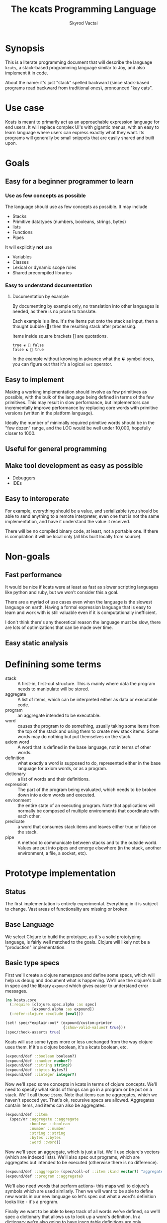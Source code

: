 # -*- mode: org; -*-
#+HTML_HEAD: <link rel="stylesheet" type="text/css" href="http://www.pirilampo.org/styles/readtheorg/css/htmlize.css"/>
#+HTML_HEAD: <link rel="stylesheet" type="text/css" href="http://www.pirilampo.org/styles/readtheorg/css/readtheorg.css"/>
#+HTML_HEAD: <style> pre.src { background: black; color: white; } #content { max-width: 1000px } </style>
#+HTML_HEAD: <script src="https://ajax.googleapis.com/ajax/libs/jquery/2.1.3/jquery.min.js"></script>
#+HTML_HEAD: <script src="https://maxcdn.bootstrapcdn.com/bootstrap/3.3.4/js/bootstrap.min.js"></script>
#+HTML_HEAD: <script type="text/javascript" src="http://www.pirilampo.org/styles/lib/js/jquery.stickytableheaders.js"></script>
#+HTML_HEAD: <script type="text/javascript" src="http://www.pirilampo.org/styles/readtheorg/js/readtheorg.js"></script>
#+HTML_HEAD: <link rel="stylesheet" type="text/css" href="styles.css"/>

#+TITLE: The kcats Programming Language
#+AUTHOR: Skyrod Vactai
#+BABEL: :cache yes
#+OPTIONS: toc:4 h:4
#+STARTUP: showeverything
#+PROPERTY: header-args:clojure :noweb yes :tangle src/kcats/core.clj
* Synopsis
This is a literate programming document that will describe the
language =kcats=, a stack-based programming language similar to Joy,
and also implement it in code.

About the name: it's just "stack" spelled backward (since stack-based
programs read backward from traditional ones), pronounced "kay cats".
* Use case
Kcats is meant to primarily act as an approachable expression language
for end users. It will replace complex UI's with gigantic menus, with
an easy to learn language where users can express exactly what they
want. Its programs will generally be small snippets that are easily
shared and built upon.
* Goals
** Easy for a beginner programmer to learn
*** Use as few concepts as possible
The language should use as few concepts as possible. It may include

+ Stacks
+ Primitive datatypes (numbers, booleans, strings, bytes)
+ lists
+ Functions
+ Pipes

It will explicitly *not* use

+ Variables
+ Classes
+ Lexical or dynamic scope rules
+ Shared precompiled libraries
*** Easy to understand documentation
**** Documentation by example
By documenting by example only, no translation into other languages is
needed, as there is no prose to translate.

Each example is a line. It's the items put onto the stack as
input, then a thought bubble (💭) then the resulting stack after
processing.

Items inside square brackets [] are quotations.

#+BEGIN_EXAMPLE
true ☯ 💭 false
false ☯ 💭 true
#+END_EXAMPLE

In the example without knowing in advance what the ☯ symbol does, you
can figure out that it's a logical =not= operator.
** Easy to implement
Making a working implementation should involve as few primitives as
possible, with the bulk of the language being defined in terms of the
few primitives. This may result in slow performance, but implementors
can incrementally improve performance by replacing core words with
primitive versions (written in the platform language).

Ideally the number of minimally required primitive words should be in
the "few dozen" range, and the LOC would be well under 10,000,
hopefully closer to 1000.

** Useful for general programming
** Make tool development as easy as possible
+ Debuggers
+ IDEs
** Easy to interoperate
For example, everything should be a value, and serializable (you
should be able to send anything to a remote interpreter, even one that
is not the same implementation, and have it understand the value it
received.

There will be no compiled binary code, at least, not a portable
one. If there is compilation it will be local only (all libs built
locally from source). 

* Non-goals
** Fast performance
It would be nice if kcats were at least as fast as slower scripting
languages like python and ruby, but we won't consider this a goal.

There are a myriad of use cases even when the language is the slowest
language on earth. Having a formal expression language that is easy to
learn and work with is still valuable even if it is computationally
inefficient.

I don't think there's any theoretical reason the language must be
slow, there are lots of optimizations that can be made over time.
** Easy static analysis
* Definining some terms
- stack :: A first-in, first-out structure. This is mainly where data
  the program needs to manipulate will be stored.
- aggregate :: A list of items, which can be interpreted either as
  data or executable code.
- program :: an aggregate intended to be executable.
- word :: causes the program to do something, usually taking some
  items from the top of the stack and using them to create new
  stack items. Some words may do nothing but put themselves on
  the stack.
- axiom word :: A word that is defined in the base language, not in
  terms of other words.
- definition :: what exactly a word is supposed to do, represented
  either in the base language for axiom words, or as a
  program.
- dictionary :: a list of words and their definitions.
- expression :: The part of the program being evaluated, which needs
  to be broken down into axiom words and executed.
- environment :: the entire state of an executing program. Note that
  applications will normally be composed of multiple environments that
  coordinate with each other.
- predicate :: a word that consumes stack items and leaves either true
  or false on the stack.
- pipe :: A method to communicate between stacks and to the outside
  world. Values are put into pipes and emerge elsewhere (in
  the stack, another environment, a file, a socket, etc).
* Prototype implementation
** Status
The first implementation is entirely experimental. Everything in it is
subject to change. Vast areas of functionality are missing or broken.
** Base Language
We select Clojure to build the prototype, as it's a solid prototyping
language, is fairly well matched to the goals. Clojure will likely not
be a "production" implementation.
** Basic type specs
First we'll create a clojure namespace and define some specs, which
will help us debug and document what is happening. We'll use the
clojure's built in spec and the library =expound= which gives easier
to understand error messages.

#+BEGIN_SRC clojure
  (ns kcats.core
    (:require [clojure.spec.alpha :as spec]
              [expound.alpha :as expound])
    (:refer-clojure :exclude [eval]))

  (set! spec/*explain-out* (expound/custom-printer
                            {:show-valid-values? true}))
  (spec/check-asserts true)
#+END_SRC

Kcats will use some types more or less unchanged from the way clojure
uses them. If it's a clojure boolean, it's a kcats boolean, etc.

#+BEGIN_SRC clojure
  (expound/def ::boolean boolean?)
  (expound/def ::number number?)
  (expound/def ::string string?)
  (expound/def ::bytes bytes?)
  (expound/def ::integer integer?)
#+END_SRC

#+RESULTS:
: :kcats.core/boolean:kcats.core/number:kcats.core/string:kcats.core/bytes:kcats.core/integer

Now we'll spec some concepts in kcats in terms of clojure
concepts. We'll need to specify what kinds of things can go in a
program or be put on a stack. We'll call those =items=. Note that
items can be aggregates, which we haven't specced yet. That's ok,
recursive specs are allowed. Aggregates contain items, and items
can also be aggregates.

#+BEGIN_SRC clojure
  (expound/def ::item
    (spec/or :aggregate ::aggregate
             :boolean ::boolean
             :number ::number
             :string ::string
             :bytes ::bytes
             :word ::word))
#+END_SRC

Now we'll spec an aggregate, which is just a list. We'll use
clojure's vectors (which are indexed lists). We'll also spec out
programs, which are aggregates but intended to be executed (otherwise
there is no difference).

#+BEGIN_SRC clojure
  (expound/def ::aggregate (spec/coll-of ::item :kind vector?) "aggregate?")
  (expound/def ::program ::aggregate)
#+END_SRC

We'll also need words that perform actions- this maps well to
clojure's symbols which are used similarly. Then we will want to be
able to define new words in our new language so let's spec out what a
word's definition looks like - it's a program.

Finally we want to be able to keep track of all words we've defined,
so we'll spec a dictionary that allows us to look up a word's
definition. In a dictionary we're also going to have inscrutable
definitions are only implemented in clojure, not as other kcats words,
so we have to allow for those also. We'll call those axiom words.

#+BEGIN_SRC clojure
  (def word? symbol?)
  (expound/def ::word word?)

  (expound/def ::axiom-definition (spec/keys :req [::fn ::spec]))
  (expound/def ::program-definition (spec/keys :req [::definition]))

  (expound/def ::dictionary (spec/map-of ::word
                                         (spec/or :axiom ::axiom-definition
                                                  :user-defined ::program-definition)))
#+END_SRC

#+RESULTS:
: #'kcats.core/word?:kcats.core/word:kcats.core/axiom-definition:kcats.core/program-definition:kcats.core/dictionary

Next we'll spec a stack. We want it to easily implement a FIFO
stack, (meaning the last item you put in is accessible in constant
time), and clojure's built-in list type does this.

An expression is also a list of items that are being broken down into
their axiomatic parts.
#+BEGIN_SRC clojure
  (def stack? (every-pred (complement indexed?) sequential?))

  (expound/def ::stack (spec/coll-of ::item
                                  :kind stack?))

  (expound/def ::expression (spec/coll-of ::item
                                       :kind stack?))

#+END_SRC

Next we'll spec what an Environment is - it's currently just a
dictionary, stack, and expression put together. 

#+BEGIN_SRC clojure
  (expound/def ::environment (spec/keys :req [::stack ::dictionary ::expression]))
#+END_SRC
** Evaluation
Next we're going to define how the kcats language executes (or
evaluates) a [[#definitions][program]]. First we can say that to evaluate a program, we
will keep stepping through evaluation as long as the expression isn't
empty. Once it's empty, there's nothing left to do and we return the
last environment.

#+BEGIN_SRC clojure
(declare eval-step) ;; we'll define this later

(defn eval
  ([{:keys [max-steps before-step]} env]
   (let [eval-step (if before-step
                     (comp eval-step before-step)
                     eval-step)]
     (loop [{::keys [expression] :as env} env
            step-count 0]
       (if (or (not (seq expression)) ;; nothing left to run
               (and max-steps (>= step-count max-steps)))
         env
         (recur (eval-step env) (inc step-count))))))
  ([env]
   (eval {} env)))

#+END_SRC

#+RESULTS:
: #'kcats.core/eval-step#'kcats.core/eval

Now, we define =onto-stack=,
which says what we do to put an item onto the stack. Simple items like
numbers, strings and undefined words, just go straight onto the stack
with no changes.

#+BEGIN_SRC clojure
  (defmulti onto-stack
    "Evaluate one item in the given environment. A single step in a
    program's execution."
    (fn [{[item] ::expression}]
      (type item)))

  (defn- push
    "Push an item from the expression into the stack"
    [{[item & others] ::expression :as env}]
    (-> env
        (assoc ::expression others)
        (update ::stack conj item)))

  (defmethod onto-stack Number [env]
    (push env))

  (defmethod onto-stack String [env]
    (push env))

  (defmethod onto-stack Boolean [env]
    (push env))

  ;; PersistentVector is the clojure type for an aggregate
  (defmethod onto-stack clojure.lang.PersistentVector [env]
    (push env))

  (defmethod onto-stack (Class/forName "[B") [env]
    (push env))
#+END_SRC

Where the real action happens is when we evaluate a word. Each defined
word has a clojure function that will run when that word is
evaluated. If it's not defined, then the word will act like everything
else and just be put on the stack.

We'll also specify here what a step of evaluation is - it looks at the
next item in the expression. If it has a definition, it's replaced
with its definition. Otherwise it's put onto the stack.

Recall what =eval= does, it just keeps iterating =eval-step= until
there's nothing left in the expression.
#+BEGIN_SRC clojure
(defmethod onto-stack clojure.lang.Symbol [{[word & others] ::expression
                                            ::keys [dictionary stack]
                                            :as env}]
  (let [{f ::fn spec ::spec} (dictionary word)]
    (when spec
      (spec/assert spec stack))
    (if f
      (f (update env ::expression rest))
      (push env))))

(defn definition
  "Returns the definition of an item, if it's a word defined in terms
  of other words"
  [{::keys [dictionary] :as env} item]
  (some-> dictionary (get item) ::definition))

(defn eval-step
  "Evaluate one step in the environment."
  [{[next-item & items :as expression] ::expression ::keys [stack dictionary] :as env}]
  (if-let [d (definition env next-item)]
    (assoc env ::expression (concat (list* d) items)) ;; replace item with definition
    ;; eval the thing onto the stack
    (onto-stack env)))
 
(defn print-env
  "Prints the expression/stack and then return env"
  [{::keys [expression stack] :as env}]
  (apply pr (reverse expression))
  (print " . ")
  (apply prn stack)
  env)
#+END_SRC

#+RESULTS:
: #multifn[onto-stack 0x52d1130b]#'kcats.core/definition#'kcats.core/eval-step

** Built-in words
Eventually we'll want to define words in terms of other words. But
right now we don't have any words! So we'll have to define some, not
in terms of other words but as clojure functions. Then we can build
new words on top of those.

We'll need some utility functions that help us define these axiom
words.

#+BEGIN_SRC clojure
(defn update-stack [f env]
  (update env ::stack f))

(defn s-apply
  "Take nitems off the stack, apply them to f. f should return a list
   to put back onto the stack."
  [nitems f stack]
  (let [[a b] (split-at nitems stack)]
    ;; items are reversed so that we can write code with arguments in
    ;; the same order as we'd use in other langs, eg so that [2 1 >]
    ;; -> true
    ;;
    ;; The top item in the stack would normally be the first
    ;; arg, but that was the LAST arg written in the code.
    (into b (apply f (reverse a)))))

(defn s-apply-one
  "Like s-apply, but useful for functions where you only want to put
   one item back on the stack and f doesn't return a
   list. Automatically creates a list of one item."
  [nitems f stack]
  (s-apply nitems (comp list f) stack))

(defn f-stack
  "Apply nitems from stack to f, put result back on stack"
  [nitems f]
  (partial update-stack (partial s-apply-one nitems f)))

(defn env-effect
  "Calls f with nitems from stack, it should return a pair (items to
  prepend to the expression, items to replace the nitems with)"
  [nitems f]
  (fn [{::keys [stack expression dictionary]}]
    (let [[a b] (split-at nitems stack)
          [new-expression-items new-stack-items] (apply f a)]
          {::stack (concat new-stack-items b)
           ::expression (concat new-expression-items expression)
           ::dictionary dictionary})))

(defmacro effect
  [in out-expr out-stack]
  `(env-effect ~(count in) (fn ~in [~out-expr ~out-stack])))

(defmacro stack-effect
  "Takes a stack effect notation and turns it into a call to
  env-effect"
  [in out]
  `(env-effect ~(count in) (fn ~in [[] ~out])))

(defn inscribe
  "Define a new word. Takes an aggregate off the stack which should be of the
  form:
  [new-word program]"
  [{[word word-def & others] ::stack
    ::keys [expression dictionary]}]
  {::stack others
   ::expression expression
   ::dictionary (assoc dictionary word {::definition word-def})})

;; we won't allow the value nil/null in kcats. To signify "nothing"
;; we'll use an empty list. Here are some functions to convert between
;; clojure's idea of "nothing" and kcats'
(def nothing [])

(defn nothing?
  [x]
  (= nothing x))

(defn nothing->nil
  "Returns argument unless it's a kcats 'nothing' (empty list), in
  which case it returns nil"
  [x]
  (if (nothing? x)
    nil
    x))

(defn nil->nothing
  "Returns argument unless it's nil, in which case it returns empty list"
  [x]
  (if (nil? x)
    nothing
    x))
#+END_SRC

#+RESULTS:
: #'kcats.core/update-stack#'kcats.core/s-apply#'kcats.core/s-apply-one#'kcats.core/f-stack#'kcats.core/env-effect#'kcats.core/effect#'kcats.core/stack-effect#'kcats.core/inscribe#'kcats.core/nothing#'kcats.core/nothing?#'kcats.core/nothing->nil#'kcats.core/nil->nothing

#+BEGIN_SRC clojure
(expound/def ::stack-min-depth-1 (spec/coll-of ::item
                                               :kind stack?
                                               :min-count 1))
(expound/def ::stack-min-depth-2 (spec/coll-of ::item
                                               :kind stack?
                                               :min-count 2))
(expound/def ::stack-min-depth-3 (spec/coll-of ::item
                                               :kind stack?
                                               :min-count 3))

(expound/def ::binary-arithmetic (spec/cat :x ::number
                                           :y ::number
                                           :others (spec/* ::item)))

(expound/def ::predicate (spec/cat :x ::item
                                   :others (spec/* ::item)))

(expound/def ::quoted-word (spec/coll-of ::word
                                         :count 1
                                         :kind vector?))

;; since we'll commonly be defining specs for a stack, we'll nearly
;; always not care about anything below a certain depth, so let's make
;; a macro that encapsulates that.
(defmacro stack-spec
  [& args]
  `(spec/cat ~@args
             :others (spec/* ::item)))

(defonce core-words (atom {}))

(def arithmetic-words
  (into {} cat
        [(for [sym ['+ '- '/ '* '< '<= '> '>= 'min 'max 'quot 'rem 'mod]]
           [sym
            {::spec ::binary-arithmetic
             ::fn (f-stack 2 (resolve sym))}])
         (for [sym ['inc 'dec]]
           [sym
            {::spec (spec/cat :x ::number
                              :others (spec/* ::item))
             ::fn (f-stack 1 (resolve sym))}])]))

;; need to implement `some` to respect empty list being falsey
(def predicates
  (into {} cat
        [(for [sym ['odd? 'even? 'sequential? 'zero? 'pos? 'neg?
                    'number? 'int? 'true? 'false?
                    'string? 'empty?]]
           [sym {::spec ::predicate
                 ::fn (f-stack 1 (resolve sym))}])
         (for [sym ['starts-with? 'ends-with?]]
           [sym {::spec ::stack-min-depth-2
                 ::fn (f-stack 2 (resolve sym))}])]))

(def base-words
  {'discard {::spec ::stack-min-depth-1
             ::fn (stack-effect [a] [])
             ::examples '[[[1 2 3 discard] [2 1]]
                          [[1 2 3 [a b c] discard] [3 2 1]]]}
   'clone {::spec ::stack-min-depth-1
           ::fn (stack-effect [a] [a a])
           ::examples '[[[1 2 3 clone] [3 3 2 1]]]}
   'swap {::spec ::stack-min-depth-2
          ::fn (stack-effect [a b] [b a])
          ::examples '[[[1 2 3 swap] [2 3 1]]]}
   'swapd {::spec ::stack-min-depth-3
          ::fn (stack-effect [a b c] [a c b])
          ::examples '[[[1 2 3 swapd] [3 1 2]]]}
   'rotate {::spec ::stack-min-depth-3
            ::fn (stack-effect [a b c] [c a b])}
   'execute {::spec (stack-spec :program ::program)
             ::fn (effect [p] p [])
             ::examples '[[[[1 2 +] execute] [3]]
                          [[2 [+] 4 swap execute] [6]]]}
   'dip {::spec (stack-spec :program ::aggregate
                            :item ::item)
         ::fn (effect [p a] (conj (vec p) a) [])
         ::examples '[[[1 8 [inc] dip] [8 2]]]}
   'dipd {::spec (stack-spec :program ::aggregate
                             :item1 ::item
                             :item2 ::item)
          ::fn (effect [p a b] (conj (vec p) b a) [])
          ::examples '[[[1 2 3 [inc] dipd] [3 2 2]]]}
   'wrap {::spec (stack-spec :item ::item)
          ::fn (stack-effect [a] [[a]])
          ::examples '[[[1 wrap] [[1]]]]}
   'unwrap {::spec (stack-spec :aggregate ::aggregate)
            ::fn (stack-effect [a] a)
            ::examples '[[[[1] unwrap] [1]]]}
   'inscribe {::spec (stack-spec :word ::word
                                 :definition ::aggregate)
              ::fn #'inscribe
              ::examples '[[[[3 +] [add3] unwrap inscribe 5 add3] [8]]]}
   'describe {::spec (stack-spec :word ::word)
              ::fn (fn [{[word & others] ::stack dict ::dictionary :as env}]
                     (let [dfn (-> dict (get word) ::definition)]
                       (if dfn
                         (assoc env ::stack (conj others dfn))
                         nothing)))}
   'branch {::spec (stack-spec :false-branch ::aggregate
                               :true-branch ::aggregate
                               :condition ::item)
            ::fn (effect [f t b]
                         (if (nothing->nil b) t f) [])
            ::examples '[[[5 true [3 *] [4 +] branch] [15]]
                         [[6 false [3 *] [4 +] branch] [10]]]}
   'ifte {::spec (stack-spec :false-branch ::aggregate
                             :true-branch ::aggregate
                             :condition ::program)
          ::definition '[[execute] dipd branch]
          ::examples '[[[5 [clone 5 =] [3 *] [4 +] ifte] [15]]
                       [[6 [clone 5 =] [3 *] [4 +] ifte] [10]]]}
   'step {::spec (stack-spec :program ::aggregate
                             :aggregate ::aggregate)
          ::fn (effect [p [agg-item & agg-rest]]
                       (cond-> ['execute]
                         (seq agg-rest) (concat [(vec agg-rest) p 'step]))
                       [p agg-item])
          ::examples '[[[1 [2 3 4] [*] step] [24]]]}
   'recur {::spec (stack-spec :rec2 ::program
                              :rec1 ::program
                              :true-branch ::program
                              :false-branch ::program)
           ::fn (effect [rec2 rec1 then pred]
                        '[ifte]
                        [(vec (concat rec1 [[pred then rec1 rec2 'recur]] rec2))
                         then pred])
           ::examples '[[[3 [clone 1 <=] [] [clone dec] [execute *] recur] [6]]]}
   'primrec {::spec (stack-spec :rec1 ::program
                                :exit ::program
                                :data ::number)
             ::definition '[[execute] swap join ;; add execute to rec1 to be recur's rec2
                            [[discard] swap join] dip ;; add discard to exit condition
                            [[clone zero?]] dipd  ;; put the condition on bottom
                            [[clone dec]] dip ;; add the r1
                            recur] ;; now it's generic recur
             ::examples '[[[5 [1] [*] primrec] [120]]]}
   'loop {::spec (stack-spec :program ::program
                             :flag ::item)
          ::fn (effect [p f]
                       (when (nothing->nil f)
                         (concat p [p 'loop]))
                       [])
          ::examples '[[[10 true [-2 * clone 50 <] loop] [160]]]}
   '= {::spec (stack-spec :x ::item, :y ::item)
       ::fn (f-stack 2 =)
       ::examples '[[[1 1 =] [true]]
                    [["hi" "hi" =] [true]]
                    [["hi" "there" =] [false]]
                    [[[] false =] [false]]]}
   'pack {::spec (stack-spec :x ::item
                             :aggregate ::aggregate)
          ::fn (stack-effect [x a] [(conj (vec a) x)])
          ::examples '[[[[] 1 pack] [[1]]]
                       [[[1 2 3] 4 pack] [[1 2 3 4]]]]}
   'unpack {::spec (stack-spec :aggregate ::aggregate)
            ::fn (stack-effect [[a & others]] [a (vec others)])
            ::examples '[[[["a" "b" "c"] unpack] ["a" ["b" "c"]]]]}
   'count {::spec (stack-spec :aggregate ::aggregate)
           ::fn (stack-effect [a] [(count a)])
           ::examples '[[[["a" "b" "c"] count] [3]]]}
   'join {::spec (stack-spec :agg1 ::aggregate
                             :agg2 ::aggregate)
          ::fn (f-stack 2 (comp vec concat))
          ::examples '[[[["a" "b"] ["c" "d"] join] [["a" "b" "c" "d"]]]]}
   'range {::spec (stack-spec :from ::integer
                              :to ::integer)
           ::fn (f-stack 2 (comp vec range))
           ::examples '[[[1 5 range] [[1 2 3 4]]]]}
   'swaack {::spec (stack-spec :list ::aggregate)
            ::doc "Swaps the list on top of the stack and the rest of the stack"
            ::fn (fn [{[a & others] ::stack ::keys [dictionary expression]}]
                   {::stack (apply list (vec others) a)
                    ::expression expression
                    ::dictionary dictionary})
            ::examples '[[[1 2 3 [4 5 6] swaack] [[3 2 1] 4 5 6]]]}
   'infra {::spec (stack-spec :program ::program
                              :list ::aggregate)
           ::doc "Accept a quoted program and a list on the stack and run the program
                    with the list as its stack.  Does not affect the rest of the stack."
           ::definition '[swap swaack unpack dip swaack]
           ::examples '[[[1 2 3 [4 5 6] [* +] infra] [[26] 3 2 1]]]}
   'some? {::spec (stack-spec :item ::item)
           ::fn (f-stack 1 (comp some? nothing->nil))}
   'first {::spec (spec/cat :aggregate ::aggregate, :other (spec/* ::item))
           ::fn (f-stack 1 first)}
   'every? {::spec (stack-spec :program ::aggregate
                               :aggregate ::aggregate)
            ::fn (fn [env]
                   #_(update-stack (fn [[p a & others :as stack]]
                                     (->> a
                                          (every? #(leaves-true? (with-stack env (conj others %)) p))
                                          (conj others)))
                                   env))}
   'in  {::spec (stack-spec :aggregate ::aggregate, :item ::item)
         ::fn (f-stack 2 contains?)}
   'intersection {::spec (stack-spec :aggregate-x ::aggregate
                                     :aggregate-y ::aggregate)
                  ::fn (f-stack 2 (fn [x y]
                                    (into []
                                          (clojure.set/intersection
                                           (into #{} x)
                                           (into #{} y)))))}})
(swap! core-words merge
       base-words
       arithmetic-words
       predicates)

(defn default-env []
  {::stack '()
   ::dictionary @core-words
   ::expression '()})

(defn k
  "Run a program with the default env and return the result. Option to
  stop execution after `max-steps` if still unfinished, to prevent
  accidental infinite loops (for debugging purposes)"
  ([opts p]
   (::stack (eval opts (assoc (default-env) ::expression p))))
  ([p] (k {:before-step print-env} p)))

(require '[clojure.test :as test])
(defn test
  "Run through all the examples in the default env and make sure they
  work. Takes optional list of words to test"
  ([words]
   (doseq [[word {::keys [examples]}] (if words
                                        (select-keys @core-words words)
                                        @core-words)]
     (test/testing (str word)
       (doseq [[program exp-stack] examples]
         (->> program
              (k {:max-steps 500})
              vec
              (= exp-stack)
              test/is)))))
  ([] (test nil)))
#+END_SRC

#+RESULTS:
: :kcats.core/stack-min-depth-1:kcats.core/stack-min-depth-2:kcats.core/stack-min-depth-3:kcats.core/binary-arithmetic:kcats.core/predicate:kcats.core/quoted-word#'kcats.core/stack-specnil#'kcats.core/arithmetic-words#'kcats.core/predicates#'kcats.core/base-words{ends-with? #:kcats.core{:spec :kcats.core/stack-min-depth-2, :fn #function[clojure.core/partial/fn--5824]}, every? #:kcats.core{:spec {:clojure.spec.alpha/op :clojure.spec.alpha/pcat, :ps [:kcats.core/aggregate :kcats.core/aggregate {:clojure.spec.alpha/op :clojure.spec.alpha/rep, :p2 :kcats.core/item, :splice false, :forms :kcats.core/item, :id #uuid "0761c079-b08e-41a8-bd1f-a2f119d48ac4", :p1 :kcats.core/item, :ret []}], :ret {}, :ks [:program :aggregate :others], :forms [:kcats.core/aggregate :kcats.core/aggregate (clojure.spec.alpha/* :kcats.core/item)], :rep+ nil}, :fn #function[kcats.core/fn--17652]}, unwrap #:kcats.core{:spec {:clojure.spec.alpha/op :clojure.spec.alpha/pcat, :ps [:kcats.core/aggregate {:clojure.spec.alpha/op :clojure.spec.alpha/rep, :p2 :kcats.core/item, :splice false, :forms :kcats.core/item, :id #uuid "86a6eb8b-50b8-455c-bde5-ef1e731ba8d2", :p1 :kcats.core/item, :ret []}], :ret {}, :ks [:aggregate :others], :forms [:kcats.core/aggregate (clojure.spec.alpha/* :kcats.core/item)], :rep+ nil}, :fn #function[kcats.core/env-effect/fn--13662], :examples [[[[1] unwrap] [1]]]}, first #:kcats.core{:spec {:clojure.spec.alpha/op :clojure.spec.alpha/pcat, :ps [:kcats.core/aggregate {:clojure.spec.alpha/op :clojure.spec.alpha/rep, :p2 :kcats.core/item, :splice false, :forms :kcats.core/item, :id #uuid "05ad3e98-45a8-47d1-86d2-6f0368c2a101", :p1 :kcats.core/item, :ret []}], :ret {}, :ks [:aggregate :other], :forms [:kcats.core/aggregate (clojure.spec.alpha/* :kcats.core/item)], :rep+ nil}, :fn #function[clojure.core/partial/fn--5824]}, branch #:kcats.core{:spec {:clojure.spec.alpha/op :clojure.spec.alpha/pcat, :ps [:kcats.core/aggregate :kcats.core/aggregate :kcats.core/item {:clojure.spec.alpha/op :clojure.spec.alpha/rep, :p2 :kcats.core/item, :splice false, :forms :kcats.core/item, :id #uuid "0cfd58e3-fc07-4ebe-8e49-9d8bb329edb4", :p1 :kcats.core/item, :ret []}], :ret {}, :ks [:false-branch :true-branch :condition :others], :forms [:kcats.core/aggregate :kcats.core/aggregate :kcats.core/item (clojure.spec.alpha/* :kcats.core/item)], :rep+ nil}, :fn #function[kcats.core/env-effect/fn--13662], :examples [[[5 true [3 *] [4 +] branch] [15]] [[6 false [3 *] [4 +] branch] [10]]]}, = #:kcats.core{:spec {:clojure.spec.alpha/op :clojure.spec.alpha/pcat, :ps [:kcats.core/item :kcats.core/item {:clojure.spec.alpha/op :clojure.spec.alpha/rep, :p2 :kcats.core/item, :splice false, :forms :kcats.core/item, :id #uuid "8f87c522-d3b2-413c-9f58-2b1c45de200f", :p1 :kcats.core/item, :ret []}], :ret {}, :ks [:x :y :others], :forms [:kcats.core/item :kcats.core/item (clojure.spec.alpha/* :kcats.core/item)], :rep+ nil}, :fn #function[clojure.core/partial/fn--5824], :examples [[[1 1 =] [true]] [["hi" "hi" =] [true]] [["hi" "there" =] [false]] [[[] false =] [false]]]}, step #:kcats.core{:spec {:clojure.spec.alpha/op :clojure.spec.alpha/pcat, :ps [:kcats.core/aggregate :kcats.core/aggregate {:clojure.spec.alpha/op :clojure.spec.alpha/rep, :p2 :kcats.core/item, :splice false, :forms :kcats.core/item, :id #uuid "c1432998-8c24-4329-930c-7b441819fc09", :p1 :kcats.core/item, :ret []}], :ret {}, :ks [:program :aggregate :others], :forms [:kcats.core/aggregate :kcats.core/aggregate (clojure.spec.alpha/* :kcats.core/item)], :rep+ nil}, :fn #function[kcats.core/env-effect/fn--13662], :examples [[[1 [2 3 4] [*] step] [24]]]}, dec #:kcats.core{:spec {:clojure.spec.alpha/op :clojure.spec.alpha/pcat, :ps [:kcats.core/number {:clojure.spec.alpha/op :clojure.spec.alpha/rep, :p2 :kcats.core/item, :splice false, :forms :kcats.core/item, :id #uuid "32fb302c-c1c0-4a98-9ad3-73fce72ae512", :p1 :kcats.core/item, :ret []}], :ret {}, :ks [:x :others], :forms [:kcats.core/number (clojure.spec.alpha/* :kcats.core/item)], :rep+ nil}, :fn #function[clojure.core/partial/fn--5824]}, < #:kcats.core{:spec :kcats.core/binary-arithmetic, :fn #function[clojure.core/partial/fn--5824]}, pack #:kcats.core{:spec {:clojure.spec.alpha/op :clojure.spec.alpha/pcat, :ps [:kcats.core/item :kcats.core/aggregate {:clojure.spec.alpha/op :clojure.spec.alpha/rep, :p2 :kcats.core/item, :splice false, :forms :kcats.core/item, :id #uuid "004fdcbf-59c0-4ac1-9586-983640144578", :p1 :kcats.core/item, :ret []}], :ret {}, :ks [:x :aggregate :others], :forms [:kcats.core/item :kcats.core/aggregate (clojure.spec.alpha/* :kcats.core/item)], :rep+ nil}, :fn #function[kcats.core/env-effect/fn--13662], :examples [[[[] 1 pack] [[1]]] [[[1 2 3] 4 pack] [[1 2 3 4]]]]}, ifte #:kcats.core{:spec {:clojure.spec.alpha/op :clojure.spec.alpha/pcat, :ps [:kcats.core/aggregate :kcats.core/aggregate :kcats.core/program {:clojure.spec.alpha/op :clojure.spec.alpha/rep, :p2 :kcats.core/item, :splice false, :forms :kcats.core/item, :id #uuid "39fb86ff-bca4-4a5e-9173-f1e57963e3a0", :p1 :kcats.core/item, :ret []}], :ret {}, :ks [:false-branch :true-branch :condition :others], :forms [:kcats.core/aggregate :kcats.core/aggregate :kcats.core/program (clojure.spec.alpha/* :kcats.core/item)], :rep+ nil}, :definition [[execute] dipd branch], :examples [[[5 [clone 5 =] [3 *] [4 +] ifte] [15]] [[6 [clone 5 =] [3 *] [4 +] ifte] [10]]]}, infra #:kcats.core{:spec {:clojure.spec.alpha/op :clojure.spec.alpha/pcat, :ps [:kcats.core/program :kcats.core/aggregate {:clojure.spec.alpha/op :clojure.spec.alpha/rep, :p2 :kcats.core/item, :splice false, :forms :kcats.core/item, :id #uuid "77cd71a4-103b-4e8c-b0ed-6ccc986da3ec", :p1 :kcats.core/item, :ret []}], :ret {}, :ks [:program :list :others], :forms [:kcats.core/program :kcats.core/aggregate (clojure.spec.alpha/* :kcats.core/item)], :rep+ nil}, :doc "Accept a quoted program and a list on the stack and run the program\n                    with the list as its stack.  Does not affect the rest of the stack.", :definition [swap swaack unpack dip swaack], :examples [[[1 2 3 [4 5 6] [* +] infra] [[26] 3 2 1]]]}, some? #:kcats.core{:spec {:clojure.spec.alpha/op :clojure.spec.alpha/pcat, :ps [:kcats.core/item {:clojure.spec.alpha/op :clojure.spec.alpha/rep, :p2 :kcats.core/item, :splice false, :forms :kcats.core/item, :id #uuid "8637caca-ce57-40ee-b1f9-5f3a004410f1", :p1 :kcats.core/item, :ret []}], :ret {}, :ks [:item :others], :forms [:kcats.core/item (clojure.spec.alpha/* :kcats.core/item)], :rep+ nil}, :fn #function[clojure.core/partial/fn--5824]}, join #:kcats.core{:spec {:clojure.spec.alpha/op :clojure.spec.alpha/pcat, :ps [:kcats.core/aggregate :kcats.core/aggregate {:clojure.spec.alpha/op :clojure.spec.alpha/rep, :p2 :kcats.core/item, :splice false, :forms :kcats.core/item, :id #uuid "f1fb07b0-43f0-454d-a441-42478eb05f0f", :p1 :kcats.core/item, :ret []}], :ret {}, :ks [:agg1 :agg2 :others], :forms [:kcats.core/aggregate :kcats.core/aggregate (clojure.spec.alpha/* :kcats.core/item)], :rep+ nil}, :fn #function[clojure.core/partial/fn--5824], :examples [[[["a" "b"] ["c" "d"] join] [["a" "b" "c" "d"]]]]}, range #:kcats.core{:spec {:clojure.spec.alpha/op :clojure.spec.alpha/pcat, :ps [:kcats.core/integer :kcats.core/integer {:clojure.spec.alpha/op :clojure.spec.alpha/rep, :p2 :kcats.core/item, :splice false, :forms :kcats.core/item, :id #uuid "1a2c771b-5880-4df2-baaa-b97269542e38", :p1 :kcats.core/item, :ret []}], :ret {}, :ks [:from :to :others], :forms [:kcats.core/integer :kcats.core/integer (clojure.spec.alpha/* :kcats.core/item)], :rep+ nil}, :fn #function[clojure.core/partial/fn--5824], :examples [[[1 5 range] [[1 2 3 4]]]]}, in #:kcats.core{:spec {:clojure.spec.alpha/op :clojure.spec.alpha/pcat, :ps [:kcats.core/aggregate :kcats.core/item {:clojure.spec.alpha/op :clojure.spec.alpha/rep, :p2 :kcats.core/item, :splice false, :forms :kcats.core/item, :id #uuid "7ce65178-4175-40e6-8d6d-05a633018ea4", :p1 :kcats.core/item, :ret []}], :ret {}, :ks [:aggregate :item :others], :forms [:kcats.core/aggregate :kcats.core/item (clojure.spec.alpha/* :kcats.core/item)], :rep+ nil}, :fn #function[clojure.core/partial/fn--5824]}, pos? #:kcats.core{:spec :kcats.core/predicate, :fn #function[clojure.core/partial/fn--5824]}, sequential? #:kcats.core{:spec :kcats.core/predicate, :fn #function[clojure.core/partial/fn--5824]}, starts-with? #:kcats.core{:spec :kcats.core/stack-min-depth-2, :fn #function[clojure.core/partial/fn--5824]}, neg? #:kcats.core{:spec :kcats.core/predicate, :fn #function[clojure.core/partial/fn--5824]}, <= #:kcats.core{:spec :kcats.core/binary-arithmetic, :fn #function[clojure.core/partial/fn--5824]}, pushcond #:kcats.core{:spec {:clojure.spec.alpha/op :clojure.spec.alpha/pcat, :ps [:kcats.core/pair :kcats.core/association-list {:clojure.spec.alpha/op :clojure.spec.alpha/rep, :p2 :kcats.core/item, :splice false, :forms :kcats.core/item, :id #uuid "54cf99a1-8b65-47c1-8d3f-ba37b6a5844b", :p1 :kcats.core/item, :ret []}], :ret {}, :ks [:condition :conditions :others], :forms [:kcats.core/pair :kcats.core/association-list (clojure.spec.alpha/* :kcats.core/item)], :rep+ nil}, :definition [wrap swap join]}, intersection #:kcats.core{:spec {:clojure.spec.alpha/op :clojure.spec.alpha/pcat, :ps [:kcats.core/aggregate :kcats.core/aggregate {:clojure.spec.alpha/op :clojure.spec.alpha/rep, :p2 :kcats.core/item, :splice false, :forms :kcats.core/item, :id #uuid "867058e0-9f37-4672-b2a7-dd535ad2e7c7", :p1 :kcats.core/item, :ret []}], :ret {}, :ks [:aggregate-x :aggregate-y :others], :forms [:kcats.core/aggregate :kcats.core/aggregate (clojure.spec.alpha/* :kcats.core/item)], :rep+ nil}, :fn #function[clojure.core/partial/fn--5824]}, * #:kcats.core{:spec :kcats.core/binary-arithmetic, :fn #function[clojure.core/partial/fn--5824]}, min #:kcats.core{:spec :kcats.core/binary-arithmetic, :fn #function[clojure.core/partial/fn--5824]}, wrap #:kcats.core{:spec {:clojure.spec.alpha/op :clojure.spec.alpha/pcat, :ps [:kcats.core/item {:clojure.spec.alpha/op :clojure.spec.alpha/rep, :p2 :kcats.core/item, :splice false, :forms :kcats.core/item, :id #uuid "64fd6544-5dd4-49b2-b339-cd8553898e9f", :p1 :kcats.core/item, :ret []}], :ret {}, :ks [:item :others], :forms [:kcats.core/item (clojure.spec.alpha/* :kcats.core/item)], :rep+ nil}, :fn #function[kcats.core/env-effect/fn--13662], :examples [[[1 wrap] [[1]]]]}, swaack #:kcats.core{:spec {:clojure.spec.alpha/op :clojure.spec.alpha/pcat, :ps [:kcats.core/aggregate {:clojure.spec.alpha/op :clojure.spec.alpha/rep, :p2 :kcats.core/item, :splice false, :forms :kcats.core/item, :id #uuid "3c118da7-e750-4046-90a2-3439abb50a10", :p1 :kcats.core/item, :ret []}], :ret {}, :ks [:list :others], :forms [:kcats.core/aggregate (clojure.spec.alpha/* :kcats.core/item)], :rep+ nil}, :doc "Swaps the list on top of the stack and the rest of the stack", :fn #function[kcats.core/fn--17646], :examples [[[1 2 3 [4 5 6] swaack] [[3 2 1] 4 5 6]]]}, empty? #:kcats.core{:spec :kcats.core/predicate, :fn #function[clojure.core/partial/fn--5824]}, quot #:kcats.core{:spec :kcats.core/binary-arithmetic, :fn #function[clojure.core/partial/fn--5824]}, string? #:kcats.core{:spec :kcats.core/predicate, :fn #function[clojure.core/partial/fn--5824]}, lookup #:kcats.core{:spec {:clojure.spec.alpha/op :clojure.spec.alpha/pcat, :ps [:kcats.core/item :kcats.core/association-list], :ret {}, :ks [:kcats.core/key :kcats.core/map], :forms [:kcats.core/item :kcats.core/association-list], :rep+ nil}, :fn #function[clojure.core/partial/fn--5824], :examples [[[[[a b] [c d]] a lookup] [b]] [[[[a b] [c d]] e lookup] [[]]]]}, > #:kcats.core{:spec :kcats.core/binary-arithmetic, :fn #function[clojure.core/partial/fn--5824]}, int? #:kcats.core{:spec :kcats.core/predicate, :fn #function[clojure.core/partial/fn--5824]}, eval-step #:kcats.core{:spec {:clojure.spec.alpha/op :clojure.spec.alpha/pcat, :ps [:kcats.core/environment {:clojure.spec.alpha/op :clojure.spec.alpha/rep, :p2 :kcats.core/item, :splice false, :forms :kcats.core/item, :id #uuid "bd4722b6-6957-4b5a-a7ec-73e5e86671bd", :p1 :kcats.core/item, :ret []}], :ret {}, :ks [:environment :others], :forms [:kcats.core/environment (clojure.spec.alpha/* :kcats.core/item)], :rep+ nil}, :fn #function[clojure.core/partial/fn--5824]}, even? #:kcats.core{:spec :kcats.core/predicate, :fn #function[clojure.core/partial/fn--5824]}, dip #:kcats.core{:spec {:clojure.spec.alpha/op :clojure.spec.alpha/pcat, :ps [:kcats.core/aggregate :kcats.core/item {:clojure.spec.alpha/op :clojure.spec.alpha/rep, :p2 :kcats.core/item, :splice false, :forms :kcats.core/item, :id #uuid "324e504a-1462-4330-b315-b762803c99dc", :p1 :kcats.core/item, :ret []}], :ret {}, :ks [:program :item :others], :forms [:kcats.core/aggregate :kcats.core/item (clojure.spec.alpha/* :kcats.core/item)], :rep+ nil}, :fn #function[kcats.core/env-effect/fn--13662], :examples [[[1 8 [inc] dip] [8 2]]]}, swapd #:kcats.core{:spec :kcats.core/stack-min-depth-3, :fn #function[kcats.core/env-effect/fn--13662], :examples [[[1 2 3 swapd] [3 1 2]]]}, mod #:kcats.core{:spec :kcats.core/binary-arithmetic, :fn #function[clojure.core/partial/fn--5824]}, primrec #:kcats.core{:spec {:clojure.spec.alpha/op :clojure.spec.alpha/pcat, :ps [:kcats.core/program :kcats.core/program :kcats.core/number {:clojure.spec.alpha/op :clojure.spec.alpha/rep, :p2 :kcats.core/item, :splice false, :forms :kcats.core/item, :id #uuid "3d7ec31c-2c96-40d6-bf7f-be1c764b5ebe", :p1 :kcats.core/item, :ret []}], :ret {}, :ks [:rec1 :exit :data :others], :forms [:kcats.core/program :kcats.core/program :kcats.core/number (clojure.spec.alpha/* :kcats.core/item)], :rep+ nil}, :definition [[execute] swap join [[discard] swap join] dip [[clone zero?]] dipd [[clone dec]] dip recur], :examples [[[5 [1] [*] primrec] [120]]]}, - #:kcats.core{:spec :kcats.core/binary-arithmetic, :fn #function[clojure.core/partial/fn--5824]}, unpack #:kcats.core{:spec {:clojure.spec.alpha/op :clojure.spec.alpha/pcat, :ps [:kcats.core/aggregate {:clojure.spec.alpha/op :clojure.spec.alpha/rep, :p2 :kcats.core/item, :splice false, :forms :kcats.core/item, :id #uuid "b539eb12-27d0-48f0-af9a-2f054be66282", :p1 :kcats.core/item, :ret []}], :ret {}, :ks [:aggregate :others], :forms [:kcats.core/aggregate (clojure.spec.alpha/* :kcats.core/item)], :rep+ nil}, :fn #function[kcats.core/env-effect/fn--13662], :examples [[[["a" "b" "c"] unpack] ["a" ["b" "c"]]]]}, zero? #:kcats.core{:spec :kcats.core/predicate, :fn #function[clojure.core/partial/fn--5824]}, inscribe #:kcats.core{:spec {:clojure.spec.alpha/op :clojure.spec.alpha/pcat, :ps [:kcats.core/word :kcats.core/aggregate {:clojure.spec.alpha/op :clojure.spec.alpha/rep, :p2 :kcats.core/item, :splice false, :forms :kcats.core/item, :id #uuid "fb5e5b3e-fac5-460a-b098-7ece553337d7", :p1 :kcats.core/item, :ret []}], :ret {}, :ks [:word :definition :others], :forms [:kcats.core/word :kcats.core/aggregate (clojure.spec.alpha/* :kcats.core/item)], :rep+ nil}, :fn #'kcats.core/inscribe, :examples [[[[3 +] [add3] unwrap inscribe 5 add3] [8]]]}, rem #:kcats.core{:spec :kcats.core/binary-arithmetic, :fn #function[clojure.core/partial/fn--5824]}, execute #:kcats.core{:spec {:clojure.spec.alpha/op :clojure.spec.alpha/pcat, :ps [:kcats.core/program {:clojure.spec.alpha/op :clojure.spec.alpha/rep, :p2 :kcats.core/item, :splice false, :forms :kcats.core/item, :id #uuid "87d440a8-cd04-47a0-b277-c44937ecc72c", :p1 :kcats.core/item, :ret []}], :ret {}, :ks [:program :others], :forms [:kcats.core/program (clojure.spec.alpha/* :kcats.core/item)], :rep+ nil}, :fn #function[kcats.core/env-effect/fn--13662], :examples [[[[1 2 +] execute] [3]] [[2 [+] 4 swap execute] [6]]]}, recur #:kcats.core{:spec {:clojure.spec.alpha/op :clojure.spec.alpha/pcat, :ps [:kcats.core/program :kcats.core/program :kcats.core/program :kcats.core/program {:clojure.spec.alpha/op :clojure.spec.alpha/rep, :p2 :kcats.core/item, :splice false, :forms :kcats.core/item, :id #uuid "128caee3-dc81-4ae7-b3e2-51524c9c7734", :p1 :kcats.core/item, :ret []}], :ret {}, :ks [:rec2 :rec1 :true-branch :false-branch :others], :forms [:kcats.core/program :kcats.core/program :kcats.core/program :kcats.core/program (clojure.spec.alpha/* :kcats.core/item)], :rep+ nil}, :fn #function[kcats.core/env-effect/fn--13662], :examples [[[3 [clone 1 <=] [] [clone dec] [execute *] recur] [6]]]}, type #:kcats.core{:spec {:clojure.spec.alpha/op :clojure.spec.alpha/pcat, :ps [:kcats.core/association-list {:clojure.spec.alpha/op :clojure.spec.alpha/rep, :p2 :kcats.core/item, :splice false, :forms :kcats.core/item, :id #uuid "b835728c-2dc3-4c07-8070-972afe250053", :p1 :kcats.core/item, :ret []}], :ret {}, :ks [:alist :others], :forms [:kcats.core/association-list (clojure.spec.alpha/* :kcats.core/item)], :rep+ nil}, :definition [[clone count 1 =] [first first] [[type] unwrap lookup] ifte], :examples [[[[[foo 1]] type] [foo]] [[[[type url] [value "http://foo.com"]] type] [url]]]}, dipd #:kcats.core{:spec {:clojure.spec.alpha/op :clojure.spec.alpha/pcat, :ps [:kcats.core/aggregate :kcats.core/item :kcats.core/item {:clojure.spec.alpha/op :clojure.spec.alpha/rep, :p2 :kcats.core/item, :splice false, :forms :kcats.core/item, :id #uuid "05ce3008-dc34-4bed-a198-b72650a0ac97", :p1 :kcats.core/item, :ret []}], :ret {}, :ks [:program :item1 :item2 :others], :forms [:kcats.core/aggregate :kcats.core/item :kcats.core/item (clojure.spec.alpha/* :kcats.core/item)], :rep+ nil}, :fn #function[kcats.core/env-effect/fn--13662], :examples [[[1 2 3 [inc] dipd] [3 2 2]]]}, true? #:kcats.core{:spec :kcats.core/predicate, :fn #function[clojure.core/partial/fn--5824]}, / #:kcats.core{:spec :kcats.core/binary-arithmetic, :fn #function[clojure.core/partial/fn--5824]}, >= #:kcats.core{:spec :kcats.core/binary-arithmetic, :fn #function[clojure.core/partial/fn--5824]}, loop #:kcats.core{:spec {:clojure.spec.alpha/op :clojure.spec.alpha/pcat, :ps [:kcats.core/program :kcats.core/item {:clojure.spec.alpha/op :clojure.spec.alpha/rep, :p2 :kcats.core/item, :splice false, :forms :kcats.core/item, :id #uuid "dec09535-25e1-4cbf-85c7-49b57b50104f", :p1 :kcats.core/item, :ret []}], :ret {}, :ks [:program :flag :others], :forms [:kcats.core/program :kcats.core/item (clojure.spec.alpha/* :kcats.core/item)], :rep+ nil}, :fn #function[kcats.core/env-effect/fn--13662], :examples [[[10 true [-2 * clone 50 <] loop] [160]]]}, cond #:kcats.core{:spec {:clojure.spec.alpha/op :clojure.spec.alpha/pcat, :ps [:kcats.core/association-list {:clojure.spec.alpha/op :clojure.spec.alpha/rep, :p2 :kcats.core/item, :splice false, :forms :kcats.core/item, :id #uuid "a6e02a6e-4f26-4231-89cd-208f88d062c8", :p1 :kcats.core/item, :ret []}], :ret {}, :ks [:test-expr-pairs :other], :forms [:kcats.core/association-list (clojure.spec.alpha/* :kcats.core/item)], :rep+ nil}, :fn #function[kcats.core/fn--17252]}, odd? #:kcats.core{:spec :kcats.core/predicate, :fn #function[clojure.core/partial/fn--5824]}, inc #:kcats.core{:spec {:clojure.spec.alpha/op :clojure.spec.alpha/pcat, :ps [:kcats.core/number {:clojure.spec.alpha/op :clojure.spec.alpha/rep, :p2 :kcats.core/item, :splice false, :forms :kcats.core/item, :id #uuid "47a884af-c683-4cf0-bd8c-6ac24b2dc0e3", :p1 :kcats.core/item, :ret []}], :ret {}, :ks [:x :others], :forms [:kcats.core/number (clojure.spec.alpha/* :kcats.core/item)], :rep+ nil}, :fn #function[clojure.core/partial/fn--5824]}, + #:kcats.core{:spec :kcats.core/binary-arithmetic, :fn #function[clojure.core/partial/fn--5824]}, false? #:kcats.core{:spec :kcats.core/predicate, :fn #function[clojure.core/partial/fn--5824]}, clone #:kcats.core{:spec :kcats.core/stack-min-depth-1, :fn #function[kcats.core/env-effect/fn--13662], :examples [[[1 2 3 clone] [3 3 2 1]]]}, max #:kcats.core{:spec :kcats.core/binary-arithmetic, :fn #function[clojure.core/partial/fn--5824]}, count #:kcats.core{:spec {:clojure.spec.alpha/op :clojure.spec.alpha/pcat, :ps [:kcats.core/aggregate {:clojure.spec.alpha/op :clojure.spec.alpha/rep, :p2 :kcats.core/item, :splice false, :forms :kcats.core/item, :id #uuid "6fae0df9-9540-4826-9ff8-ba1c1398ea18", :p1 :kcats.core/item, :ret []}], :ret {}, :ks [:aggregate :others], :forms [:kcats.core/aggregate (clojure.spec.alpha/* :kcats.core/item)], :rep+ nil}, :fn #function[kcats.core/env-effect/fn--13662], :examples [[[["a" "b" "c"] count] [3]]]}, swap #:kcats.core{:spec :kcats.core/stack-min-depth-2, :fn #function[kcats.core/env-effect/fn--13662], :examples [[[1 2 3 swap] [2 3 1]]]}, assoc #:kcats.core{:spec {:clojure.spec.alpha/op :clojure.spec.alpha/pcat, :ps [:kcats.core/pair :kcats.core/association-list {:clojure.spec.alpha/op :clojure.spec.alpha/rep, :p2 :kcats.core/item, :splice false, :forms :kcats.core/item, :id #uuid "9f28566d-5d9c-4748-89f3-b7a2f3d334ba", :p1 :kcats.core/item, :ret []}], :ret {}, :ks [:item :alist :others], :forms [:kcats.core/pair :kcats.core/association-list (clojure.spec.alpha/* :kcats.core/item)], :rep+ nil}, :fn #function[clojure.core/partial/fn--5824], :examples [[[[[a b] [c d]] [a x] assoc] [[[a x] [c d]]]] [[[[a b] [c d]] [e x] assoc] [[[a b] [c d] [e x]]]]]}, describe #:kcats.core{:spec {:clojure.spec.alpha/op :clojure.spec.alpha/pcat, :ps [:kcats.core/word {:clojure.spec.alpha/op :clojure.spec.alpha/rep, :p2 :kcats.core/item, :splice false, :forms :kcats.core/item, :id #uuid "fd442887-025f-4f17-bfc0-df90e04531d5", :p1 :kcats.core/item, :ret []}], :ret {}, :ks [:word :others], :forms [:kcats.core/word (clojure.spec.alpha/* :kcats.core/item)], :rep+ nil}, :fn #function[kcats.core/fn--17675]}, discard #:kcats.core{:spec :kcats.core/stack-min-depth-1, :fn #function[kcats.core/env-effect/fn--13662], :examples [[[1 2 3 discard] [2 1]] [[1 2 3 [a b c] discard] [3 2 1]]]}, rotate #:kcats.core{:spec :kcats.core/stack-min-depth-3, :fn #function[kcats.core/env-effect/fn--13662]}, addmethod #:kcats.core{:spec {:clojure.spec.alpha/op :clojure.spec.alpha/pcat, :ps [:kcats.core/pair :kcats.core/word {:clojure.spec.alpha/op :clojure.spec.alpha/rep, :p2 :kcats.core/item, :splice false, :forms :kcats.core/item, :id #uuid "00f6457b-0493-4dba-a0ca-c2edc6297dbf", :p1 :kcats.core/item, :ret []}], :ret {}, :ks [:condition :word :others], :forms [:kcats.core/pair :kcats.core/word (clojure.spec.alpha/* :kcats.core/item)], :rep+ nil}, :definition [[clone describe] dip pack [rotate pack] infra swap inscribe]}, number? #:kcats.core{:spec :kcats.core/predicate, :fn #function[clojure.core/partial/fn--5824]}}#'kcats.core/default-env#'kcats.core/knil#'kcats.core/test

Now we can go ahead and start filling out axiom words in our default dictionary.

#+RESULTS:
: :kcats.core/stack-min-depth-1:kcats.core/stack-min-depth-2:kcats.core/stack-min-depth-3:kcats.core/binary-arithmetic:kcats.core/predicate:kcats.core/quoted-word#'kcats.core/stack-spec#'kcats.core/arithmetic-words#'kcats.core/predicates#'kcats.core/recur*#'kcats.core/builtin-words#'kcats.core/default-env#'kcats.core/knil#'kcats.core/test

First we'll make some specs so we get a better error message when a
word doesn't get the stack arguments that it needs.

#+RESULTS:
: :kcats.core/stack-min-depth-1:kcats.core/stack-min-depth-2:kcats.core/stack-min-depth-3:kcats.core/binary-arithmetic:kcats.core/predicate:kcats.core/quoted-word#'kcats.core/stack-spec#'kcats.core/arithmetic-words#'kcats.core/predicates#'kcats.core/recur*#'kcats.core/builtin-words#'kcats.core/default-env#'kcats.core/knil#'kcats.core/test
** Logical operators
#+begin_src clojure

#+end_src
** Maps/associations
A simple implementation that works well for small lists: specify
associations as lists of pairs.

Then include some words that depend on this functionality.

#+BEGIN_SRC clojure
(expound/def ::pair (spec/coll-of ::item :kind vector? :count 2))

(expound/def ::association-list (spec/coll-of ::pair
                                              :kind vector?))

(def associative-words
  {'assoc {::spec (spec/cat :item ::pair, :alist ::association-list
                            :others (spec/* ::item))
           ::fn (f-stack 2 (fn [alist [k v :as item]]
                             (let [i (.indexOf (mapv first alist) k)]
                               (if (= -1 i)
                                 (conj alist item)
                                 (assoc alist i item)))))
           ::examples '[[[[[a b] [c d]] [a x] assoc] #_-> [[[a x] [c d]]]]
                        [[[[a b] [c d]] [e x] assoc] #_-> [[[a b] [c d] [e x]]]]]}
   'lookup {::spec (spec/cat ::key ::item
                             ::map ::association-list)
            ::fn (f-stack 2 (fn [alist key]
                              (get (into {} alist) key [])))
            ::examples '[[[[[a b] [c d]] a lookup] [b]]
                         [[[[a b] [c d]] e lookup] [[]]]]}
   'cond {::spec (spec/cat :test-expr-pairs ::association-list
                           :other (spec/* ::item))
          ::fn (fn [{[[[test expr :as first-clause]
                       & other-clauses]
                      & others] ::stack
                     ::keys [dictionary expression]}]
                 {::expression (if first-clause
                                 (concat [test
                                          expr ;; the then
                                          [(vec other-clauses) 'cond] ;; the else
                                          'ifte]
                                         expression)
                                 expression)
                  ::stack (cond-> others
                            ;; if cond is empty result is empty list
                            (not first-clause) (conj []))
                  ::dictionary dictionary})}
   'type {::spec (stack-spec :alist ::association-list)
          ::definition '[[clone count 1 =] ;; if it's a single item
                         [first first] ;; the type is the key of that first item
                         [[type] unwrap lookup] ;; otherwise look up the key 'type'
                         ifte]
          ::examples '[[[[[foo 1]] type] [foo]]
                       [[[[type url] [value "http://foo.com"]] type] [url]]]}})

(swap! core-words merge associative-words)
#+END_SRC

#+RESULTS:
: :kcats.core/pair:kcats.core/association-list#'kcats.core/associative-words{ends-with? #:kcats.core{:spec :kcats.core/stack-min-depth-2, :fn #function[clojure.core/partial/fn--5824]}, every? #:kcats.core{:spec {:clojure.spec.alpha/op :clojure.spec.alpha/pcat, :ps [:kcats.core/aggregate :kcats.core/aggregate {:clojure.spec.alpha/op :clojure.spec.alpha/rep, :p2 :kcats.core/item, :splice false, :forms :kcats.core/item, :id #uuid "fb4eaf08-db5b-4cf5-a6fc-e24a70f8ee57", :p1 :kcats.core/item, :ret []}], :ret {}, :ks [:program :aggregate :others], :forms [:kcats.core/aggregate :kcats.core/aggregate (clojure.spec.alpha/* :kcats.core/item)], :rep+ nil}, :fn #function[kcats.core/fn--17135]}, unwrap #:kcats.core{:spec {:clojure.spec.alpha/op :clojure.spec.alpha/pcat, :ps [:kcats.core/aggregate {:clojure.spec.alpha/op :clojure.spec.alpha/rep, :p2 :kcats.core/item, :splice false, :forms :kcats.core/item, :id #uuid "6bd288a7-c1af-4512-8b26-32ef5275e06f", :p1 :kcats.core/item, :ret []}], :ret {}, :ks [:aggregate :others], :forms [:kcats.core/aggregate (clojure.spec.alpha/* :kcats.core/item)], :rep+ nil}, :fn #function[kcats.core/env-effect/fn--13662], :examples [[[[1] unwrap] [1]]]}, first #:kcats.core{:spec {:clojure.spec.alpha/op :clojure.spec.alpha/pcat, :ps [:kcats.core/aggregate {:clojure.spec.alpha/op :clojure.spec.alpha/rep, :p2 :kcats.core/item, :splice false, :forms :kcats.core/item, :id #uuid "85037120-01a7-4839-a1fc-dd090bf733ff", :p1 :kcats.core/item, :ret []}], :ret {}, :ks [:aggregate :other], :forms [:kcats.core/aggregate (clojure.spec.alpha/* :kcats.core/item)], :rep+ nil}, :fn #function[clojure.core/partial/fn--5824]}, branch #:kcats.core{:spec {:clojure.spec.alpha/op :clojure.spec.alpha/pcat, :ps [:kcats.core/aggregate :kcats.core/aggregate :kcats.core/item {:clojure.spec.alpha/op :clojure.spec.alpha/rep, :p2 :kcats.core/item, :splice false, :forms :kcats.core/item, :id #uuid "a7cdfd7e-7cb8-4178-a3b5-538ec8e0daa2", :p1 :kcats.core/item, :ret []}], :ret {}, :ks [:false-branch :true-branch :condition :others], :forms [:kcats.core/aggregate :kcats.core/aggregate :kcats.core/item (clojure.spec.alpha/* :kcats.core/item)], :rep+ nil}, :fn #function[kcats.core/env-effect/fn--13662], :examples [[[5 true [3 *] [4 +] branch] [15]] [[6 false [3 *] [4 +] branch] [10]]]}, = #:kcats.core{:spec {:clojure.spec.alpha/op :clojure.spec.alpha/pcat, :ps [:kcats.core/item :kcats.core/item {:clojure.spec.alpha/op :clojure.spec.alpha/rep, :p2 :kcats.core/item, :splice false, :forms :kcats.core/item, :id #uuid "ad872f98-ee7d-4370-9fc2-3cb2b3eb4217", :p1 :kcats.core/item, :ret []}], :ret {}, :ks [:x :y :others], :forms [:kcats.core/item :kcats.core/item (clojure.spec.alpha/* :kcats.core/item)], :rep+ nil}, :fn #function[clojure.core/partial/fn--5824], :examples [[[1 1 =] [true]] [["hi" "hi" =] [true]] [["hi" "there" =] [false]] [[[] false =] [false]]]}, step #:kcats.core{:spec {:clojure.spec.alpha/op :clojure.spec.alpha/pcat, :ps [:kcats.core/aggregate :kcats.core/aggregate {:clojure.spec.alpha/op :clojure.spec.alpha/rep, :p2 :kcats.core/item, :splice false, :forms :kcats.core/item, :id #uuid "e8ee9da1-e285-4308-a92c-93aeefb418f6", :p1 :kcats.core/item, :ret []}], :ret {}, :ks [:program :aggregate :others], :forms [:kcats.core/aggregate :kcats.core/aggregate (clojure.spec.alpha/* :kcats.core/item)], :rep+ nil}, :fn #function[kcats.core/env-effect/fn--13662], :examples [[[1 [2 3 4] [*] step] [24]]]}, dec #:kcats.core{:spec {:clojure.spec.alpha/op :clojure.spec.alpha/pcat, :ps [:kcats.core/number {:clojure.spec.alpha/op :clojure.spec.alpha/rep, :p2 :kcats.core/item, :splice false, :forms :kcats.core/item, :id #uuid "c3a27745-d108-437e-9f68-3a4beb863f35", :p1 :kcats.core/item, :ret []}], :ret {}, :ks [:x :others], :forms [:kcats.core/number (clojure.spec.alpha/* :kcats.core/item)], :rep+ nil}, :fn #function[clojure.core/partial/fn--5824]}, < #:kcats.core{:spec :kcats.core/binary-arithmetic, :fn #function[clojure.core/partial/fn--5824]}, pack #:kcats.core{:spec {:clojure.spec.alpha/op :clojure.spec.alpha/pcat, :ps [:kcats.core/item :kcats.core/aggregate {:clojure.spec.alpha/op :clojure.spec.alpha/rep, :p2 :kcats.core/item, :splice false, :forms :kcats.core/item, :id #uuid "8fd2ccde-ee38-4a8e-9db2-cf3ead71fb9c", :p1 :kcats.core/item, :ret []}], :ret {}, :ks [:x :aggregate :others], :forms [:kcats.core/item :kcats.core/aggregate (clojure.spec.alpha/* :kcats.core/item)], :rep+ nil}, :fn #function[kcats.core/env-effect/fn--13662], :examples [[[[] 1 pack] [[1]]] [[[1 2 3] 4 pack] [[1 2 3 4]]]]}, ifte #:kcats.core{:spec {:clojure.spec.alpha/op :clojure.spec.alpha/pcat, :ps [:kcats.core/aggregate :kcats.core/aggregate :kcats.core/program {:clojure.spec.alpha/op :clojure.spec.alpha/rep, :p2 :kcats.core/item, :splice false, :forms :kcats.core/item, :id #uuid "4855918d-2e2b-4c97-8e7a-caa8d1f97a38", :p1 :kcats.core/item, :ret []}], :ret {}, :ks [:false-branch :true-branch :condition :others], :forms [:kcats.core/aggregate :kcats.core/aggregate :kcats.core/program (clojure.spec.alpha/* :kcats.core/item)], :rep+ nil}, :definition [[execute] dipd branch], :examples [[[5 [clone 5 =] [3 *] [4 +] ifte] [15]] [[6 [clone 5 =] [3 *] [4 +] ifte] [10]]]}, infra #:kcats.core{:spec {:clojure.spec.alpha/op :clojure.spec.alpha/pcat, :ps [:kcats.core/program :kcats.core/aggregate {:clojure.spec.alpha/op :clojure.spec.alpha/rep, :p2 :kcats.core/item, :splice false, :forms :kcats.core/item, :id #uuid "5827446c-7319-4fe1-86ea-841fdf926e54", :p1 :kcats.core/item, :ret []}], :ret {}, :ks [:program :list :others], :forms [:kcats.core/program :kcats.core/aggregate (clojure.spec.alpha/* :kcats.core/item)], :rep+ nil}, :doc "Accept a quoted program and a list on the stack and run the program\n                    with the list as its stack.  Does not affect the rest of the stack.", :definition [swap swaack unpack dip swaack], :examples [[[1 2 3 [4 5 6] [* +] infra] [[26] 3 2 1]]]}, some? #:kcats.core{:spec {:clojure.spec.alpha/op :clojure.spec.alpha/pcat, :ps [:kcats.core/item {:clojure.spec.alpha/op :clojure.spec.alpha/rep, :p2 :kcats.core/item, :splice false, :forms :kcats.core/item, :id #uuid "31fd028a-f9e0-4aa3-839f-0fbd7c91e54e", :p1 :kcats.core/item, :ret []}], :ret {}, :ks [:item :others], :forms [:kcats.core/item (clojure.spec.alpha/* :kcats.core/item)], :rep+ nil}, :fn #function[clojure.core/partial/fn--5824]}, join #:kcats.core{:spec {:clojure.spec.alpha/op :clojure.spec.alpha/pcat, :ps [:kcats.core/aggregate :kcats.core/aggregate {:clojure.spec.alpha/op :clojure.spec.alpha/rep, :p2 :kcats.core/item, :splice false, :forms :kcats.core/item, :id #uuid "f8ef9220-f7aa-42f8-b4b2-e7b710163293", :p1 :kcats.core/item, :ret []}], :ret {}, :ks [:agg1 :agg2 :others], :forms [:kcats.core/aggregate :kcats.core/aggregate (clojure.spec.alpha/* :kcats.core/item)], :rep+ nil}, :fn #function[clojure.core/partial/fn--5824], :examples [[[["a" "b"] ["c" "d"] join] [["a" "b" "c" "d"]]]]}, range #:kcats.core{:spec {:clojure.spec.alpha/op :clojure.spec.alpha/pcat, :ps [:kcats.core/integer :kcats.core/integer {:clojure.spec.alpha/op :clojure.spec.alpha/rep, :p2 :kcats.core/item, :splice false, :forms :kcats.core/item, :id #uuid "515ccbcd-72da-4ee2-a142-abf5909a5ad8", :p1 :kcats.core/item, :ret []}], :ret {}, :ks [:from :to :others], :forms [:kcats.core/integer :kcats.core/integer (clojure.spec.alpha/* :kcats.core/item)], :rep+ nil}, :fn #function[clojure.core/partial/fn--5824], :examples [[[1 5 range] [[1 2 3 4]]]]}, in #:kcats.core{:spec {:clojure.spec.alpha/op :clojure.spec.alpha/pcat, :ps [:kcats.core/aggregate :kcats.core/item {:clojure.spec.alpha/op :clojure.spec.alpha/rep, :p2 :kcats.core/item, :splice false, :forms :kcats.core/item, :id #uuid "1698e72f-98eb-498d-b538-7f87fd4da3f5", :p1 :kcats.core/item, :ret []}], :ret {}, :ks [:aggregate :item :others], :forms [:kcats.core/aggregate :kcats.core/item (clojure.spec.alpha/* :kcats.core/item)], :rep+ nil}, :fn #function[clojure.core/partial/fn--5824]}, pos? #:kcats.core{:spec :kcats.core/predicate, :fn #function[clojure.core/partial/fn--5824]}, sequential? #:kcats.core{:spec :kcats.core/predicate, :fn #function[clojure.core/partial/fn--5824]}, starts-with? #:kcats.core{:spec :kcats.core/stack-min-depth-2, :fn #function[clojure.core/partial/fn--5824]}, neg? #:kcats.core{:spec :kcats.core/predicate, :fn #function[clojure.core/partial/fn--5824]}, <= #:kcats.core{:spec :kcats.core/binary-arithmetic, :fn #function[clojure.core/partial/fn--5824]}, intersection #:kcats.core{:spec {:clojure.spec.alpha/op :clojure.spec.alpha/pcat, :ps [:kcats.core/aggregate :kcats.core/aggregate {:clojure.spec.alpha/op :clojure.spec.alpha/rep, :p2 :kcats.core/item, :splice false, :forms :kcats.core/item, :id #uuid "36fd7058-805b-465d-a5e6-bf41854ffb51", :p1 :kcats.core/item, :ret []}], :ret {}, :ks [:aggregate-x :aggregate-y :others], :forms [:kcats.core/aggregate :kcats.core/aggregate (clojure.spec.alpha/* :kcats.core/item)], :rep+ nil}, :fn #function[clojure.core/partial/fn--5824]}, * #:kcats.core{:spec :kcats.core/binary-arithmetic, :fn #function[clojure.core/partial/fn--5824]}, min #:kcats.core{:spec :kcats.core/binary-arithmetic, :fn #function[clojure.core/partial/fn--5824]}, wrap #:kcats.core{:spec {:clojure.spec.alpha/op :clojure.spec.alpha/pcat, :ps [:kcats.core/item {:clojure.spec.alpha/op :clojure.spec.alpha/rep, :p2 :kcats.core/item, :splice false, :forms :kcats.core/item, :id #uuid "64efde6f-368a-460d-9406-22d9ade9e2da", :p1 :kcats.core/item, :ret []}], :ret {}, :ks [:item :others], :forms [:kcats.core/item (clojure.spec.alpha/* :kcats.core/item)], :rep+ nil}, :fn #function[kcats.core/env-effect/fn--13662], :examples [[[1 wrap] [[1]]]]}, swaack #:kcats.core{:spec {:clojure.spec.alpha/op :clojure.spec.alpha/pcat, :ps [:kcats.core/aggregate {:clojure.spec.alpha/op :clojure.spec.alpha/rep, :p2 :kcats.core/item, :splice false, :forms :kcats.core/item, :id #uuid "a7c493b9-b4a0-4855-9f44-0df8db0d47c0", :p1 :kcats.core/item, :ret []}], :ret {}, :ks [:list :others], :forms [:kcats.core/aggregate (clojure.spec.alpha/* :kcats.core/item)], :rep+ nil}, :doc "Swaps the list on top of the stack and the rest of the stack", :fn #function[kcats.core/fn--17129], :examples [[[1 2 3 [4 5 6] swaack] [[3 2 1] 4 5 6]]]}, empty? #:kcats.core{:spec :kcats.core/predicate, :fn #function[clojure.core/partial/fn--5824]}, quot #:kcats.core{:spec :kcats.core/binary-arithmetic, :fn #function[clojure.core/partial/fn--5824]}, string? #:kcats.core{:spec :kcats.core/predicate, :fn #function[clojure.core/partial/fn--5824]}, lookup #:kcats.core{:spec {:clojure.spec.alpha/op :clojure.spec.alpha/pcat, :ps [:kcats.core/item :kcats.core/association-list], :ret {}, :ks [:kcats.core/key :kcats.core/map], :forms [:kcats.core/item :kcats.core/association-list], :rep+ nil}, :fn #function[clojure.core/partial/fn--5824], :examples [[[[[a b] [c d]] a lookup] [b]] [[[[a b] [c d]] e lookup] [[]]]]}, > #:kcats.core{:spec :kcats.core/binary-arithmetic, :fn #function[clojure.core/partial/fn--5824]}, int? #:kcats.core{:spec :kcats.core/predicate, :fn #function[clojure.core/partial/fn--5824]}, even? #:kcats.core{:spec :kcats.core/predicate, :fn #function[clojure.core/partial/fn--5824]}, dip #:kcats.core{:spec {:clojure.spec.alpha/op :clojure.spec.alpha/pcat, :ps [:kcats.core/aggregate :kcats.core/item {:clojure.spec.alpha/op :clojure.spec.alpha/rep, :p2 :kcats.core/item, :splice false, :forms :kcats.core/item, :id #uuid "fac05d2c-8f18-4649-b8ae-bc9fecd6a12e", :p1 :kcats.core/item, :ret []}], :ret {}, :ks [:program :item :others], :forms [:kcats.core/aggregate :kcats.core/item (clojure.spec.alpha/* :kcats.core/item)], :rep+ nil}, :fn #function[kcats.core/env-effect/fn--13662], :examples [[[1 8 [inc] dip] [8 2]]]}, mod #:kcats.core{:spec :kcats.core/binary-arithmetic, :fn #function[clojure.core/partial/fn--5824]}, primrec #:kcats.core{:spec {:clojure.spec.alpha/op :clojure.spec.alpha/pcat, :ps [:kcats.core/program :kcats.core/program :kcats.core/number {:clojure.spec.alpha/op :clojure.spec.alpha/rep, :p2 :kcats.core/item, :splice false, :forms :kcats.core/item, :id #uuid "56fa958c-8c14-4d1e-a390-3901adc5bbce", :p1 :kcats.core/item, :ret []}], :ret {}, :ks [:rec1 :exit :data :others], :forms [:kcats.core/program :kcats.core/program :kcats.core/number (clojure.spec.alpha/* :kcats.core/item)], :rep+ nil}, :definition [[execute] swap join [[discard] swap join] dip [[clone zero?]] dipd [[clone dec]] dip recur], :examples [[[5 [1] [*] primrec] [120]]]}, - #:kcats.core{:spec :kcats.core/binary-arithmetic, :fn #function[clojure.core/partial/fn--5824]}, unpack #:kcats.core{:spec {:clojure.spec.alpha/op :clojure.spec.alpha/pcat, :ps [:kcats.core/aggregate {:clojure.spec.alpha/op :clojure.spec.alpha/rep, :p2 :kcats.core/item, :splice false, :forms :kcats.core/item, :id #uuid "1224e1e1-cba5-488e-b672-107f1e9e056b", :p1 :kcats.core/item, :ret []}], :ret {}, :ks [:aggregate :others], :forms [:kcats.core/aggregate (clojure.spec.alpha/* :kcats.core/item)], :rep+ nil}, :fn #function[kcats.core/env-effect/fn--13662], :examples [[[["a" "b" "c"] unpack] ["a" ["b" "c"]]]]}, zero? #:kcats.core{:spec :kcats.core/predicate, :fn #function[clojure.core/partial/fn--5824]}, inscribe #:kcats.core{:spec {:clojure.spec.alpha/op :clojure.spec.alpha/pcat, :ps [:kcats.core/word :kcats.core/aggregate {:clojure.spec.alpha/op :clojure.spec.alpha/rep, :p2 :kcats.core/item, :splice false, :forms :kcats.core/item, :id #uuid "5af816be-4dcc-4f80-a725-ff6b955d9610", :p1 :kcats.core/item, :ret []}], :ret {}, :ks [:word :definition :others], :forms [:kcats.core/word :kcats.core/aggregate (clojure.spec.alpha/* :kcats.core/item)], :rep+ nil}, :fn #'kcats.core/inscribe, :examples [[[[3 +] [add3] unwrap inscribe 5 add3] [8]]]}, rem #:kcats.core{:spec :kcats.core/binary-arithmetic, :fn #function[clojure.core/partial/fn--5824]}, execute #:kcats.core{:spec {:clojure.spec.alpha/op :clojure.spec.alpha/pcat, :ps [:kcats.core/program {:clojure.spec.alpha/op :clojure.spec.alpha/rep, :p2 :kcats.core/item, :splice false, :forms :kcats.core/item, :id #uuid "620caaef-fed0-4c17-8b2f-5d05ff74cf9d", :p1 :kcats.core/item, :ret []}], :ret {}, :ks [:program :others], :forms [:kcats.core/program (clojure.spec.alpha/* :kcats.core/item)], :rep+ nil}, :fn #function[kcats.core/env-effect/fn--13662], :examples [[[[1 2 +] execute] [3]] [[2 [+] 4 swap execute] [6]]]}, recur #:kcats.core{:spec {:clojure.spec.alpha/op :clojure.spec.alpha/pcat, :ps [:kcats.core/program :kcats.core/program :kcats.core/program :kcats.core/program {:clojure.spec.alpha/op :clojure.spec.alpha/rep, :p2 :kcats.core/item, :splice false, :forms :kcats.core/item, :id #uuid "028bd342-a954-4177-94c3-db1c59258ca1", :p1 :kcats.core/item, :ret []}], :ret {}, :ks [:rec2 :rec1 :true-branch :false-branch :others], :forms [:kcats.core/program :kcats.core/program :kcats.core/program :kcats.core/program (clojure.spec.alpha/* :kcats.core/item)], :rep+ nil}, :fn #function[kcats.core/env-effect/fn--13662], :examples [[[3 [clone 1 <=] [] [clone dec] [execute *] recur] [6]]]}, type #:kcats.core{:spec {:clojure.spec.alpha/op :clojure.spec.alpha/pcat, :ps [:kcats.core/association-list {:clojure.spec.alpha/op :clojure.spec.alpha/rep, :p2 :kcats.core/item, :splice false, :forms :kcats.core/item, :id #uuid "b835728c-2dc3-4c07-8070-972afe250053", :p1 :kcats.core/item, :ret []}], :ret {}, :ks [:alist :others], :forms [:kcats.core/association-list (clojure.spec.alpha/* :kcats.core/item)], :rep+ nil}, :definition [[clone count 1 =] [first first] [[type] unwrap lookup] ifte], :examples [[[[[foo 1]] type] [foo]] [[[[type url] [value "http://foo.com"]] type] [url]]]}, dipd #:kcats.core{:spec {:clojure.spec.alpha/op :clojure.spec.alpha/pcat, :ps [:kcats.core/aggregate :kcats.core/item :kcats.core/item {:clojure.spec.alpha/op :clojure.spec.alpha/rep, :p2 :kcats.core/item, :splice false, :forms :kcats.core/item, :id #uuid "9da6e2cf-e59f-42a8-91d0-d0aded19104c", :p1 :kcats.core/item, :ret []}], :ret {}, :ks [:program :item1 :item2 :others], :forms [:kcats.core/aggregate :kcats.core/item :kcats.core/item (clojure.spec.alpha/* :kcats.core/item)], :rep+ nil}, :fn #function[kcats.core/env-effect/fn--13662], :examples [[[1 2 3 [inc] dipd] [3 2 2]]]}, true? #:kcats.core{:spec :kcats.core/predicate, :fn #function[clojure.core/partial/fn--5824]}, / #:kcats.core{:spec :kcats.core/binary-arithmetic, :fn #function[clojure.core/partial/fn--5824]}, >= #:kcats.core{:spec :kcats.core/binary-arithmetic, :fn #function[clojure.core/partial/fn--5824]}, loop #:kcats.core{:spec {:clojure.spec.alpha/op :clojure.spec.alpha/pcat, :ps [:kcats.core/program :kcats.core/item {:clojure.spec.alpha/op :clojure.spec.alpha/rep, :p2 :kcats.core/item, :splice false, :forms :kcats.core/item, :id #uuid "6bf55a1b-f0c6-4eb3-83b9-61f5a4fd7cb3", :p1 :kcats.core/item, :ret []}], :ret {}, :ks [:program :flag :others], :forms [:kcats.core/program :kcats.core/item (clojure.spec.alpha/* :kcats.core/item)], :rep+ nil}, :fn #function[kcats.core/env-effect/fn--13662], :examples [[[10 true [-2 * clone 50 <] loop] [160]]]}, cond #:kcats.core{:spec {:clojure.spec.alpha/op :clojure.spec.alpha/pcat, :ps [:kcats.core/association-list {:clojure.spec.alpha/op :clojure.spec.alpha/rep, :p2 :kcats.core/item, :splice false, :forms :kcats.core/item, :id #uuid "a6e02a6e-4f26-4231-89cd-208f88d062c8", :p1 :kcats.core/item, :ret []}], :ret {}, :ks [:test-expr-pairs :other], :forms [:kcats.core/association-list (clojure.spec.alpha/* :kcats.core/item)], :rep+ nil}, :fn #function[kcats.core/fn--17252]}, odd? #:kcats.core{:spec :kcats.core/predicate, :fn #function[clojure.core/partial/fn--5824]}, inc #:kcats.core{:spec {:clojure.spec.alpha/op :clojure.spec.alpha/pcat, :ps [:kcats.core/number {:clojure.spec.alpha/op :clojure.spec.alpha/rep, :p2 :kcats.core/item, :splice false, :forms :kcats.core/item, :id #uuid "97fe389c-868b-4d96-8951-d38ffb96f006", :p1 :kcats.core/item, :ret []}], :ret {}, :ks [:x :others], :forms [:kcats.core/number (clojure.spec.alpha/* :kcats.core/item)], :rep+ nil}, :fn #function[clojure.core/partial/fn--5824]}, + #:kcats.core{:spec :kcats.core/binary-arithmetic, :fn #function[clojure.core/partial/fn--5824]}, false? #:kcats.core{:spec :kcats.core/predicate, :fn #function[clojure.core/partial/fn--5824]}, clone #:kcats.core{:spec :kcats.core/stack-min-depth-1, :fn #function[kcats.core/env-effect/fn--13662], :examples [[[1 2 3 clone] [3 3 2 1]]]}, max #:kcats.core{:spec :kcats.core/binary-arithmetic, :fn #function[clojure.core/partial/fn--5824]}, count #:kcats.core{:spec {:clojure.spec.alpha/op :clojure.spec.alpha/pcat, :ps [:kcats.core/aggregate {:clojure.spec.alpha/op :clojure.spec.alpha/rep, :p2 :kcats.core/item, :splice false, :forms :kcats.core/item, :id #uuid "63e36cd2-9ef0-4120-a655-aad823127483", :p1 :kcats.core/item, :ret []}], :ret {}, :ks [:aggregate :others], :forms [:kcats.core/aggregate (clojure.spec.alpha/* :kcats.core/item)], :rep+ nil}, :fn #function[kcats.core/env-effect/fn--13662], :examples [[[["a" "b" "c"] count] [3]]]}, swap #:kcats.core{:spec :kcats.core/stack-min-depth-2, :fn #function[kcats.core/env-effect/fn--13662], :examples [[[1 2 3 swap] [2 3 1]]]}, assoc #:kcats.core{:spec {:clojure.spec.alpha/op :clojure.spec.alpha/pcat, :ps [:kcats.core/pair :kcats.core/association-list {:clojure.spec.alpha/op :clojure.spec.alpha/rep, :p2 :kcats.core/item, :splice false, :forms :kcats.core/item, :id #uuid "9f28566d-5d9c-4748-89f3-b7a2f3d334ba", :p1 :kcats.core/item, :ret []}], :ret {}, :ks [:item :alist :others], :forms [:kcats.core/pair :kcats.core/association-list (clojure.spec.alpha/* :kcats.core/item)], :rep+ nil}, :fn #function[clojure.core/partial/fn--5824], :examples [[[[[a b] [c d]] [a x] assoc] [[[a x] [c d]]]] [[[[a b] [c d]] [e x] assoc] [[[a b] [c d] [e x]]]]]}, describe #:kcats.core{:spec {:clojure.spec.alpha/op :clojure.spec.alpha/pcat, :ps [#object[clojure.spec.alpha$tuple_impl$reify__2098 0x5f07115f "clojure.spec.alpha$tuple_impl$reify__2098@5f07115f"] {:clojure.spec.alpha/op :clojure.spec.alpha/rep, :p2 :kcats.core/item, :splice false, :forms :kcats.core/item, :id #uuid "5fd5f8b3-7111-4f23-9bff-be83c93d75aa", :p1 :kcats.core/item, :ret []}], :ret {}, :ks [:word :others], :forms [(clojure.spec.alpha/tuple :kcats.core/word) (clojure.spec.alpha/* :kcats.core/item)], :rep+ nil}, :fn #function[kcats.core/fn--17156]}, discard #:kcats.core{:spec :kcats.core/stack-min-depth-1, :fn #function[kcats.core/env-effect/fn--13662], :examples [[[1 2 3 discard] [2 1]] [[1 2 3 [a b c] discard] [3 2 1]]]}, rotate #:kcats.core{:spec :kcats.core/stack-min-depth-3, :fn #function[kcats.core/env-effect/fn--13662]}, number? #:kcats.core{:spec :kcats.core/predicate, :fn #function[clojure.core/partial/fn--5824]}}


#+begin_src clojure

#+end_src
** Methods
#+begin_src clojure
(swap! core-words merge
       {'pushcond {::spec (stack-spec :condition ::pair
                                      :conditions ::association-list)
                   ::definition '[wrap swap join]}
        'addmethod {::spec (stack-spec :condition ::pair
                                       :word ::word)
                    ::definition '[[clone describe] dip ;; get definition of word beneath
                                        ; and keep an extra copy for later inscribe
                                   pack ;; new condition onto end of definition
                                   [rotate ;; new condition to 1st
                                           ;; position - TODO: note this
                                           ;; could fail if the def is
                                           ;; more than just an alist
                                           ;; and 'cond'.
                                    pack] ;; new condition onto end of conditions
                                   infra 
                                   swap inscribe ;; redefine word
                                   ]}})
#+end_src

#+RESULTS:
: {ends-with? #:kcats.core{:spec :kcats.core/stack-min-depth-2, :fn #function[clojure.core/partial/fn--5824]}, every? #:kcats.core{:spec {:clojure.spec.alpha/op :clojure.spec.alpha/pcat, :ps [:kcats.core/aggregate :kcats.core/aggregate {:clojure.spec.alpha/op :clojure.spec.alpha/rep, :p2 :kcats.core/item, :splice false, :forms :kcats.core/item, :id #uuid "fb4eaf08-db5b-4cf5-a6fc-e24a70f8ee57", :p1 :kcats.core/item, :ret []}], :ret {}, :ks [:program :aggregate :others], :forms [:kcats.core/aggregate :kcats.core/aggregate (clojure.spec.alpha/* :kcats.core/item)], :rep+ nil}, :fn #function[kcats.core/fn--17135]}, unwrap #:kcats.core{:spec {:clojure.spec.alpha/op :clojure.spec.alpha/pcat, :ps [:kcats.core/aggregate {:clojure.spec.alpha/op :clojure.spec.alpha/rep, :p2 :kcats.core/item, :splice false, :forms :kcats.core/item, :id #uuid "6bd288a7-c1af-4512-8b26-32ef5275e06f", :p1 :kcats.core/item, :ret []}], :ret {}, :ks [:aggregate :others], :forms [:kcats.core/aggregate (clojure.spec.alpha/* :kcats.core/item)], :rep+ nil}, :fn #function[kcats.core/env-effect/fn--13662], :examples [[[[1] unwrap] [1]]]}, first #:kcats.core{:spec {:clojure.spec.alpha/op :clojure.spec.alpha/pcat, :ps [:kcats.core/aggregate {:clojure.spec.alpha/op :clojure.spec.alpha/rep, :p2 :kcats.core/item, :splice false, :forms :kcats.core/item, :id #uuid "85037120-01a7-4839-a1fc-dd090bf733ff", :p1 :kcats.core/item, :ret []}], :ret {}, :ks [:aggregate :other], :forms [:kcats.core/aggregate (clojure.spec.alpha/* :kcats.core/item)], :rep+ nil}, :fn #function[clojure.core/partial/fn--5824]}, branch #:kcats.core{:spec {:clojure.spec.alpha/op :clojure.spec.alpha/pcat, :ps [:kcats.core/aggregate :kcats.core/aggregate :kcats.core/item {:clojure.spec.alpha/op :clojure.spec.alpha/rep, :p2 :kcats.core/item, :splice false, :forms :kcats.core/item, :id #uuid "a7cdfd7e-7cb8-4178-a3b5-538ec8e0daa2", :p1 :kcats.core/item, :ret []}], :ret {}, :ks [:false-branch :true-branch :condition :others], :forms [:kcats.core/aggregate :kcats.core/aggregate :kcats.core/item (clojure.spec.alpha/* :kcats.core/item)], :rep+ nil}, :fn #function[kcats.core/env-effect/fn--13662], :examples [[[5 true [3 *] [4 +] branch] [15]] [[6 false [3 *] [4 +] branch] [10]]]}, = #:kcats.core{:spec {:clojure.spec.alpha/op :clojure.spec.alpha/pcat, :ps [:kcats.core/item :kcats.core/item {:clojure.spec.alpha/op :clojure.spec.alpha/rep, :p2 :kcats.core/item, :splice false, :forms :kcats.core/item, :id #uuid "ad872f98-ee7d-4370-9fc2-3cb2b3eb4217", :p1 :kcats.core/item, :ret []}], :ret {}, :ks [:x :y :others], :forms [:kcats.core/item :kcats.core/item (clojure.spec.alpha/* :kcats.core/item)], :rep+ nil}, :fn #function[clojure.core/partial/fn--5824], :examples [[[1 1 =] [true]] [["hi" "hi" =] [true]] [["hi" "there" =] [false]] [[[] false =] [false]]]}, step #:kcats.core{:spec {:clojure.spec.alpha/op :clojure.spec.alpha/pcat, :ps [:kcats.core/aggregate :kcats.core/aggregate {:clojure.spec.alpha/op :clojure.spec.alpha/rep, :p2 :kcats.core/item, :splice false, :forms :kcats.core/item, :id #uuid "e8ee9da1-e285-4308-a92c-93aeefb418f6", :p1 :kcats.core/item, :ret []}], :ret {}, :ks [:program :aggregate :others], :forms [:kcats.core/aggregate :kcats.core/aggregate (clojure.spec.alpha/* :kcats.core/item)], :rep+ nil}, :fn #function[kcats.core/env-effect/fn--13662], :examples [[[1 [2 3 4] [*] step] [24]]]}, dec #:kcats.core{:spec {:clojure.spec.alpha/op :clojure.spec.alpha/pcat, :ps [:kcats.core/number {:clojure.spec.alpha/op :clojure.spec.alpha/rep, :p2 :kcats.core/item, :splice false, :forms :kcats.core/item, :id #uuid "c3a27745-d108-437e-9f68-3a4beb863f35", :p1 :kcats.core/item, :ret []}], :ret {}, :ks [:x :others], :forms [:kcats.core/number (clojure.spec.alpha/* :kcats.core/item)], :rep+ nil}, :fn #function[clojure.core/partial/fn--5824]}, < #:kcats.core{:spec :kcats.core/binary-arithmetic, :fn #function[clojure.core/partial/fn--5824]}, pack #:kcats.core{:spec {:clojure.spec.alpha/op :clojure.spec.alpha/pcat, :ps [:kcats.core/item :kcats.core/aggregate {:clojure.spec.alpha/op :clojure.spec.alpha/rep, :p2 :kcats.core/item, :splice false, :forms :kcats.core/item, :id #uuid "8fd2ccde-ee38-4a8e-9db2-cf3ead71fb9c", :p1 :kcats.core/item, :ret []}], :ret {}, :ks [:x :aggregate :others], :forms [:kcats.core/item :kcats.core/aggregate (clojure.spec.alpha/* :kcats.core/item)], :rep+ nil}, :fn #function[kcats.core/env-effect/fn--13662], :examples [[[[] 1 pack] [[1]]] [[[1 2 3] 4 pack] [[1 2 3 4]]]]}, ifte #:kcats.core{:spec {:clojure.spec.alpha/op :clojure.spec.alpha/pcat, :ps [:kcats.core/aggregate :kcats.core/aggregate :kcats.core/program {:clojure.spec.alpha/op :clojure.spec.alpha/rep, :p2 :kcats.core/item, :splice false, :forms :kcats.core/item, :id #uuid "4855918d-2e2b-4c97-8e7a-caa8d1f97a38", :p1 :kcats.core/item, :ret []}], :ret {}, :ks [:false-branch :true-branch :condition :others], :forms [:kcats.core/aggregate :kcats.core/aggregate :kcats.core/program (clojure.spec.alpha/* :kcats.core/item)], :rep+ nil}, :definition [[execute] dipd branch], :examples [[[5 [clone 5 =] [3 *] [4 +] ifte] [15]] [[6 [clone 5 =] [3 *] [4 +] ifte] [10]]]}, infra #:kcats.core{:spec {:clojure.spec.alpha/op :clojure.spec.alpha/pcat, :ps [:kcats.core/program :kcats.core/aggregate {:clojure.spec.alpha/op :clojure.spec.alpha/rep, :p2 :kcats.core/item, :splice false, :forms :kcats.core/item, :id #uuid "5827446c-7319-4fe1-86ea-841fdf926e54", :p1 :kcats.core/item, :ret []}], :ret {}, :ks [:program :list :others], :forms [:kcats.core/program :kcats.core/aggregate (clojure.spec.alpha/* :kcats.core/item)], :rep+ nil}, :doc "Accept a quoted program and a list on the stack and run the program\n                    with the list as its stack.  Does not affect the rest of the stack.", :definition [swap swaack unpack dip swaack], :examples [[[1 2 3 [4 5 6] [* +] infra] [[26] 3 2 1]]]}, some? #:kcats.core{:spec {:clojure.spec.alpha/op :clojure.spec.alpha/pcat, :ps [:kcats.core/item {:clojure.spec.alpha/op :clojure.spec.alpha/rep, :p2 :kcats.core/item, :splice false, :forms :kcats.core/item, :id #uuid "31fd028a-f9e0-4aa3-839f-0fbd7c91e54e", :p1 :kcats.core/item, :ret []}], :ret {}, :ks [:item :others], :forms [:kcats.core/item (clojure.spec.alpha/* :kcats.core/item)], :rep+ nil}, :fn #function[clojure.core/partial/fn--5824]}, join #:kcats.core{:spec {:clojure.spec.alpha/op :clojure.spec.alpha/pcat, :ps [:kcats.core/aggregate :kcats.core/aggregate {:clojure.spec.alpha/op :clojure.spec.alpha/rep, :p2 :kcats.core/item, :splice false, :forms :kcats.core/item, :id #uuid "f8ef9220-f7aa-42f8-b4b2-e7b710163293", :p1 :kcats.core/item, :ret []}], :ret {}, :ks [:agg1 :agg2 :others], :forms [:kcats.core/aggregate :kcats.core/aggregate (clojure.spec.alpha/* :kcats.core/item)], :rep+ nil}, :fn #function[clojure.core/partial/fn--5824], :examples [[[["a" "b"] ["c" "d"] join] [["a" "b" "c" "d"]]]]}, range #:kcats.core{:spec {:clojure.spec.alpha/op :clojure.spec.alpha/pcat, :ps [:kcats.core/integer :kcats.core/integer {:clojure.spec.alpha/op :clojure.spec.alpha/rep, :p2 :kcats.core/item, :splice false, :forms :kcats.core/item, :id #uuid "515ccbcd-72da-4ee2-a142-abf5909a5ad8", :p1 :kcats.core/item, :ret []}], :ret {}, :ks [:from :to :others], :forms [:kcats.core/integer :kcats.core/integer (clojure.spec.alpha/* :kcats.core/item)], :rep+ nil}, :fn #function[clojure.core/partial/fn--5824], :examples [[[1 5 range] [[1 2 3 4]]]]}, in #:kcats.core{:spec {:clojure.spec.alpha/op :clojure.spec.alpha/pcat, :ps [:kcats.core/aggregate :kcats.core/item {:clojure.spec.alpha/op :clojure.spec.alpha/rep, :p2 :kcats.core/item, :splice false, :forms :kcats.core/item, :id #uuid "1698e72f-98eb-498d-b538-7f87fd4da3f5", :p1 :kcats.core/item, :ret []}], :ret {}, :ks [:aggregate :item :others], :forms [:kcats.core/aggregate :kcats.core/item (clojure.spec.alpha/* :kcats.core/item)], :rep+ nil}, :fn #function[clojure.core/partial/fn--5824]}, pos? #:kcats.core{:spec :kcats.core/predicate, :fn #function[clojure.core/partial/fn--5824]}, sequential? #:kcats.core{:spec :kcats.core/predicate, :fn #function[clojure.core/partial/fn--5824]}, starts-with? #:kcats.core{:spec :kcats.core/stack-min-depth-2, :fn #function[clojure.core/partial/fn--5824]}, neg? #:kcats.core{:spec :kcats.core/predicate, :fn #function[clojure.core/partial/fn--5824]}, <= #:kcats.core{:spec :kcats.core/binary-arithmetic, :fn #function[clojure.core/partial/fn--5824]}, pushcond #:kcats.core{:spec {:clojure.spec.alpha/op :clojure.spec.alpha/pcat, :ps [:kcats.core/aggregate :kcats.core/aggregate {:clojure.spec.alpha/op :clojure.spec.alpha/rep, :p2 :kcats.core/item, :splice false, :forms :kcats.core/item, :id #uuid "db0fde7f-2050-4a84-9870-25e915a174f9", :p1 :kcats.core/item, :ret []}], :ret {}, :ks [:condition :conditions :others], :forms [:kcats.core/aggregate :kcats.core/aggregate (clojure.spec.alpha/* :kcats.core/item)], :rep+ nil}, :definition [wrap swap join]}, intersection #:kcats.core{:spec {:clojure.spec.alpha/op :clojure.spec.alpha/pcat, :ps [:kcats.core/aggregate :kcats.core/aggregate {:clojure.spec.alpha/op :clojure.spec.alpha/rep, :p2 :kcats.core/item, :splice false, :forms :kcats.core/item, :id #uuid "36fd7058-805b-465d-a5e6-bf41854ffb51", :p1 :kcats.core/item, :ret []}], :ret {}, :ks [:aggregate-x :aggregate-y :others], :forms [:kcats.core/aggregate :kcats.core/aggregate (clojure.spec.alpha/* :kcats.core/item)], :rep+ nil}, :fn #function[clojure.core/partial/fn--5824]}, * #:kcats.core{:spec :kcats.core/binary-arithmetic, :fn #function[clojure.core/partial/fn--5824]}, min #:kcats.core{:spec :kcats.core/binary-arithmetic, :fn #function[clojure.core/partial/fn--5824]}, wrap #:kcats.core{:spec {:clojure.spec.alpha/op :clojure.spec.alpha/pcat, :ps [:kcats.core/item {:clojure.spec.alpha/op :clojure.spec.alpha/rep, :p2 :kcats.core/item, :splice false, :forms :kcats.core/item, :id #uuid "64efde6f-368a-460d-9406-22d9ade9e2da", :p1 :kcats.core/item, :ret []}], :ret {}, :ks [:item :others], :forms [:kcats.core/item (clojure.spec.alpha/* :kcats.core/item)], :rep+ nil}, :fn #function[kcats.core/env-effect/fn--13662], :examples [[[1 wrap] [[1]]]]}, swaack #:kcats.core{:spec {:clojure.spec.alpha/op :clojure.spec.alpha/pcat, :ps [:kcats.core/aggregate {:clojure.spec.alpha/op :clojure.spec.alpha/rep, :p2 :kcats.core/item, :splice false, :forms :kcats.core/item, :id #uuid "a7c493b9-b4a0-4855-9f44-0df8db0d47c0", :p1 :kcats.core/item, :ret []}], :ret {}, :ks [:list :others], :forms [:kcats.core/aggregate (clojure.spec.alpha/* :kcats.core/item)], :rep+ nil}, :doc "Swaps the list on top of the stack and the rest of the stack", :fn #function[kcats.core/fn--17129], :examples [[[1 2 3 [4 5 6] swaack] [[3 2 1] 4 5 6]]]}, empty? #:kcats.core{:spec :kcats.core/predicate, :fn #function[clojure.core/partial/fn--5824]}, quot #:kcats.core{:spec :kcats.core/binary-arithmetic, :fn #function[clojure.core/partial/fn--5824]}, string? #:kcats.core{:spec :kcats.core/predicate, :fn #function[clojure.core/partial/fn--5824]}, lookup #:kcats.core{:spec {:clojure.spec.alpha/op :clojure.spec.alpha/pcat, :ps [:kcats.core/item :kcats.core/association-list], :ret {}, :ks [:kcats.core/key :kcats.core/map], :forms [:kcats.core/item :kcats.core/association-list], :rep+ nil}, :fn #function[clojure.core/partial/fn--5824], :examples [[[[[a b] [c d]] a lookup] [b]] [[[[a b] [c d]] e lookup] [[]]]]}, > #:kcats.core{:spec :kcats.core/binary-arithmetic, :fn #function[clojure.core/partial/fn--5824]}, int? #:kcats.core{:spec :kcats.core/predicate, :fn #function[clojure.core/partial/fn--5824]}, even? #:kcats.core{:spec :kcats.core/predicate, :fn #function[clojure.core/partial/fn--5824]}, dip #:kcats.core{:spec {:clojure.spec.alpha/op :clojure.spec.alpha/pcat, :ps [:kcats.core/aggregate :kcats.core/item {:clojure.spec.alpha/op :clojure.spec.alpha/rep, :p2 :kcats.core/item, :splice false, :forms :kcats.core/item, :id #uuid "fac05d2c-8f18-4649-b8ae-bc9fecd6a12e", :p1 :kcats.core/item, :ret []}], :ret {}, :ks [:program :item :others], :forms [:kcats.core/aggregate :kcats.core/item (clojure.spec.alpha/* :kcats.core/item)], :rep+ nil}, :fn #function[kcats.core/env-effect/fn--13662], :examples [[[1 8 [inc] dip] [8 2]]]}, mod #:kcats.core{:spec :kcats.core/binary-arithmetic, :fn #function[clojure.core/partial/fn--5824]}, primrec #:kcats.core{:spec {:clojure.spec.alpha/op :clojure.spec.alpha/pcat, :ps [:kcats.core/program :kcats.core/program :kcats.core/number {:clojure.spec.alpha/op :clojure.spec.alpha/rep, :p2 :kcats.core/item, :splice false, :forms :kcats.core/item, :id #uuid "56fa958c-8c14-4d1e-a390-3901adc5bbce", :p1 :kcats.core/item, :ret []}], :ret {}, :ks [:rec1 :exit :data :others], :forms [:kcats.core/program :kcats.core/program :kcats.core/number (clojure.spec.alpha/* :kcats.core/item)], :rep+ nil}, :definition [[execute] swap join [[discard] swap join] dip [[clone zero?]] dipd [[clone dec]] dip recur], :examples [[[5 [1] [*] primrec] [120]]]}, - #:kcats.core{:spec :kcats.core/binary-arithmetic, :fn #function[clojure.core/partial/fn--5824]}, unpack #:kcats.core{:spec {:clojure.spec.alpha/op :clojure.spec.alpha/pcat, :ps [:kcats.core/aggregate {:clojure.spec.alpha/op :clojure.spec.alpha/rep, :p2 :kcats.core/item, :splice false, :forms :kcats.core/item, :id #uuid "1224e1e1-cba5-488e-b672-107f1e9e056b", :p1 :kcats.core/item, :ret []}], :ret {}, :ks [:aggregate :others], :forms [:kcats.core/aggregate (clojure.spec.alpha/* :kcats.core/item)], :rep+ nil}, :fn #function[kcats.core/env-effect/fn--13662], :examples [[[["a" "b" "c"] unpack] ["a" ["b" "c"]]]]}, zero? #:kcats.core{:spec :kcats.core/predicate, :fn #function[clojure.core/partial/fn--5824]}, inscribe #:kcats.core{:spec {:clojure.spec.alpha/op :clojure.spec.alpha/pcat, :ps [:kcats.core/word :kcats.core/aggregate {:clojure.spec.alpha/op :clojure.spec.alpha/rep, :p2 :kcats.core/item, :splice false, :forms :kcats.core/item, :id #uuid "5af816be-4dcc-4f80-a725-ff6b955d9610", :p1 :kcats.core/item, :ret []}], :ret {}, :ks [:word :definition :others], :forms [:kcats.core/word :kcats.core/aggregate (clojure.spec.alpha/* :kcats.core/item)], :rep+ nil}, :fn #'kcats.core/inscribe, :examples [[[[3 +] [add3] unwrap inscribe 5 add3] [8]]]}, rem #:kcats.core{:spec :kcats.core/binary-arithmetic, :fn #function[clojure.core/partial/fn--5824]}, execute #:kcats.core{:spec {:clojure.spec.alpha/op :clojure.spec.alpha/pcat, :ps [:kcats.core/program {:clojure.spec.alpha/op :clojure.spec.alpha/rep, :p2 :kcats.core/item, :splice false, :forms :kcats.core/item, :id #uuid "620caaef-fed0-4c17-8b2f-5d05ff74cf9d", :p1 :kcats.core/item, :ret []}], :ret {}, :ks [:program :others], :forms [:kcats.core/program (clojure.spec.alpha/* :kcats.core/item)], :rep+ nil}, :fn #function[kcats.core/env-effect/fn--13662], :examples [[[[1 2 +] execute] [3]] [[2 [+] 4 swap execute] [6]]]}, recur #:kcats.core{:spec {:clojure.spec.alpha/op :clojure.spec.alpha/pcat, :ps [:kcats.core/program :kcats.core/program :kcats.core/program :kcats.core/program {:clojure.spec.alpha/op :clojure.spec.alpha/rep, :p2 :kcats.core/item, :splice false, :forms :kcats.core/item, :id #uuid "028bd342-a954-4177-94c3-db1c59258ca1", :p1 :kcats.core/item, :ret []}], :ret {}, :ks [:rec2 :rec1 :true-branch :false-branch :others], :forms [:kcats.core/program :kcats.core/program :kcats.core/program :kcats.core/program (clojure.spec.alpha/* :kcats.core/item)], :rep+ nil}, :fn #function[kcats.core/env-effect/fn--13662], :examples [[[3 [clone 1 <=] [] [clone dec] [execute *] recur] [6]]]}, type #:kcats.core{:spec {:clojure.spec.alpha/op :clojure.spec.alpha/pcat, :ps [:kcats.core/association-list {:clojure.spec.alpha/op :clojure.spec.alpha/rep, :p2 :kcats.core/item, :splice false, :forms :kcats.core/item, :id #uuid "b835728c-2dc3-4c07-8070-972afe250053", :p1 :kcats.core/item, :ret []}], :ret {}, :ks [:alist :others], :forms [:kcats.core/association-list (clojure.spec.alpha/* :kcats.core/item)], :rep+ nil}, :definition [[clone count 1 =] [first first] [[type] unwrap lookup] ifte], :examples [[[[[foo 1]] type] [foo]] [[[[type url] [value "http://foo.com"]] type] [url]]]}, dipd #:kcats.core{:spec {:clojure.spec.alpha/op :clojure.spec.alpha/pcat, :ps [:kcats.core/aggregate :kcats.core/item :kcats.core/item {:clojure.spec.alpha/op :clojure.spec.alpha/rep, :p2 :kcats.core/item, :splice false, :forms :kcats.core/item, :id #uuid "9da6e2cf-e59f-42a8-91d0-d0aded19104c", :p1 :kcats.core/item, :ret []}], :ret {}, :ks [:program :item1 :item2 :others], :forms [:kcats.core/aggregate :kcats.core/item :kcats.core/item (clojure.spec.alpha/* :kcats.core/item)], :rep+ nil}, :fn #function[kcats.core/env-effect/fn--13662], :examples [[[1 2 3 [inc] dipd] [3 2 2]]]}, true? #:kcats.core{:spec :kcats.core/predicate, :fn #function[clojure.core/partial/fn--5824]}, / #:kcats.core{:spec :kcats.core/binary-arithmetic, :fn #function[clojure.core/partial/fn--5824]}, >= #:kcats.core{:spec :kcats.core/binary-arithmetic, :fn #function[clojure.core/partial/fn--5824]}, loop #:kcats.core{:spec {:clojure.spec.alpha/op :clojure.spec.alpha/pcat, :ps [:kcats.core/program :kcats.core/item {:clojure.spec.alpha/op :clojure.spec.alpha/rep, :p2 :kcats.core/item, :splice false, :forms :kcats.core/item, :id #uuid "6bf55a1b-f0c6-4eb3-83b9-61f5a4fd7cb3", :p1 :kcats.core/item, :ret []}], :ret {}, :ks [:program :flag :others], :forms [:kcats.core/program :kcats.core/item (clojure.spec.alpha/* :kcats.core/item)], :rep+ nil}, :fn #function[kcats.core/env-effect/fn--13662], :examples [[[10 true [-2 * clone 50 <] loop] [160]]]}, cond #:kcats.core{:spec {:clojure.spec.alpha/op :clojure.spec.alpha/pcat, :ps [:kcats.core/association-list {:clojure.spec.alpha/op :clojure.spec.alpha/rep, :p2 :kcats.core/item, :splice false, :forms :kcats.core/item, :id #uuid "a6e02a6e-4f26-4231-89cd-208f88d062c8", :p1 :kcats.core/item, :ret []}], :ret {}, :ks [:test-expr-pairs :other], :forms [:kcats.core/association-list (clojure.spec.alpha/* :kcats.core/item)], :rep+ nil}, :fn #function[kcats.core/fn--17252]}, odd? #:kcats.core{:spec :kcats.core/predicate, :fn #function[clojure.core/partial/fn--5824]}, inc #:kcats.core{:spec {:clojure.spec.alpha/op :clojure.spec.alpha/pcat, :ps [:kcats.core/number {:clojure.spec.alpha/op :clojure.spec.alpha/rep, :p2 :kcats.core/item, :splice false, :forms :kcats.core/item, :id #uuid "97fe389c-868b-4d96-8951-d38ffb96f006", :p1 :kcats.core/item, :ret []}], :ret {}, :ks [:x :others], :forms [:kcats.core/number (clojure.spec.alpha/* :kcats.core/item)], :rep+ nil}, :fn #function[clojure.core/partial/fn--5824]}, + #:kcats.core{:spec :kcats.core/binary-arithmetic, :fn #function[clojure.core/partial/fn--5824]}, false? #:kcats.core{:spec :kcats.core/predicate, :fn #function[clojure.core/partial/fn--5824]}, clone #:kcats.core{:spec :kcats.core/stack-min-depth-1, :fn #function[kcats.core/env-effect/fn--13662], :examples [[[1 2 3 clone] [3 3 2 1]]]}, max #:kcats.core{:spec :kcats.core/binary-arithmetic, :fn #function[clojure.core/partial/fn--5824]}, count #:kcats.core{:spec {:clojure.spec.alpha/op :clojure.spec.alpha/pcat, :ps [:kcats.core/aggregate {:clojure.spec.alpha/op :clojure.spec.alpha/rep, :p2 :kcats.core/item, :splice false, :forms :kcats.core/item, :id #uuid "63e36cd2-9ef0-4120-a655-aad823127483", :p1 :kcats.core/item, :ret []}], :ret {}, :ks [:aggregate :others], :forms [:kcats.core/aggregate (clojure.spec.alpha/* :kcats.core/item)], :rep+ nil}, :fn #function[kcats.core/env-effect/fn--13662], :examples [[[["a" "b" "c"] count] [3]]]}, swap #:kcats.core{:spec :kcats.core/stack-min-depth-2, :fn #function[kcats.core/env-effect/fn--13662], :examples [[[1 2 3 swap] [2 3 1]]]}, assoc #:kcats.core{:spec {:clojure.spec.alpha/op :clojure.spec.alpha/pcat, :ps [:kcats.core/pair :kcats.core/association-list {:clojure.spec.alpha/op :clojure.spec.alpha/rep, :p2 :kcats.core/item, :splice false, :forms :kcats.core/item, :id #uuid "9f28566d-5d9c-4748-89f3-b7a2f3d334ba", :p1 :kcats.core/item, :ret []}], :ret {}, :ks [:item :alist :others], :forms [:kcats.core/pair :kcats.core/association-list (clojure.spec.alpha/* :kcats.core/item)], :rep+ nil}, :fn #function[clojure.core/partial/fn--5824], :examples [[[[[a b] [c d]] [a x] assoc] [[[a x] [c d]]]] [[[[a b] [c d]] [e x] assoc] [[[a b] [c d] [e x]]]]]}, describe #:kcats.core{:spec {:clojure.spec.alpha/op :clojure.spec.alpha/pcat, :ps [#object[clojure.spec.alpha$tuple_impl$reify__2098 0x5f07115f "clojure.spec.alpha$tuple_impl$reify__2098@5f07115f"] {:clojure.spec.alpha/op :clojure.spec.alpha/rep, :p2 :kcats.core/item, :splice false, :forms :kcats.core/item, :id #uuid "5fd5f8b3-7111-4f23-9bff-be83c93d75aa", :p1 :kcats.core/item, :ret []}], :ret {}, :ks [:word :others], :forms [(clojure.spec.alpha/tuple :kcats.core/word) (clojure.spec.alpha/* :kcats.core/item)], :rep+ nil}, :fn #function[kcats.core/fn--17156]}, discard #:kcats.core{:spec :kcats.core/stack-min-depth-1, :fn #function[kcats.core/env-effect/fn--13662], :examples [[[1 2 3 discard] [2 1]] [[1 2 3 [a b c] discard] [3 2 1]]]}, rotate #:kcats.core{:spec :kcats.core/stack-min-depth-3, :fn #function[kcats.core/env-effect/fn--13662]}, number? #:kcats.core{:spec :kcats.core/predicate, :fn #function[clojure.core/partial/fn--5824]}}

** Nested Environments
*** Basics
Kcats environments are just data. We can manipulate an environment
within another environment to achieve various features:

+ A debugger (each evaluation step checks to see whether it should
  stop at a breakpoint etc)
+ Spawning copies of the same environment so that we can do things like
  map/filter/some etc (that require us to restore an environment to a
  previous state, and do another calculation with it)
*** Implementation
First let's spec what a nested environment looks like
#+begin_src clojure 
  (declare env->clj)

  (expound/def ::nested-environment
    (spec/and ::association-list #(->> % env->clj (spec/valid? ::environment))))
#+end_src

#+RESULTS:
: :kcats.core/nested-environment

We'll need to move back and forth between clojure's idea of an
environment and the equivalent representation in kcats.

#+begin_src clojure
  (defn env->clj
    "Convert an env from kcats format to clj"
    [e]
    (let [ec (into {} e)]
      {::stack (-> ec (get 'stack) list* (or '()))
       ::dictionary (merge builtin-words (into {}
                                               (for [[k v] (get ec 'dictionary)]
                                                 [k {::definition v}])))
       ::expression (or (list* (get ec 'expression)) '())}))

  (defn env->k
    "Convert an env from clj format to kcats"
    [e]
    [['stack (-> e ::stack vec)]
     ['dictionary (into {}
                        (for [[k {::keys [definition]}] (::dictionary e)
                              :when definition]
                          [k definition]))]
     ['expression (-> e ::expression vec)]])
#+end_src

#+RESULTS:
: #'kcats.core/->env

Now we can define an axiom word that steps through a nested
environment's execution.

#+begin_src clojure
(swap! core-words merge
       {'eval-step {::spec (stack-spec :environment ::environment)
                    ::fn (f-stack 1 (comp env->k eval-step env->clj))}})
#+end_src

#+RESULTS:
: {ends-with? #:kcats.core{:spec :kcats.core/stack-min-depth-2, :fn #function[clojure.core/partial/fn--5824]}, every? #:kcats.core{:spec {:clojure.spec.alpha/op :clojure.spec.alpha/pcat, :ps [:kcats.core/aggregate :kcats.core/aggregate {:clojure.spec.alpha/op :clojure.spec.alpha/rep, :p2 :kcats.core/item, :splice false, :forms :kcats.core/item, :id #uuid "fb4eaf08-db5b-4cf5-a6fc-e24a70f8ee57", :p1 :kcats.core/item, :ret []}], :ret {}, :ks [:program :aggregate :others], :forms [:kcats.core/aggregate :kcats.core/aggregate (clojure.spec.alpha/* :kcats.core/item)], :rep+ nil}, :fn #function[kcats.core/fn--17135]}, unwrap #:kcats.core{:spec {:clojure.spec.alpha/op :clojure.spec.alpha/pcat, :ps [:kcats.core/aggregate {:clojure.spec.alpha/op :clojure.spec.alpha/rep, :p2 :kcats.core/item, :splice false, :forms :kcats.core/item, :id #uuid "6bd288a7-c1af-4512-8b26-32ef5275e06f", :p1 :kcats.core/item, :ret []}], :ret {}, :ks [:aggregate :others], :forms [:kcats.core/aggregate (clojure.spec.alpha/* :kcats.core/item)], :rep+ nil}, :fn #function[kcats.core/env-effect/fn--13662], :examples [[[[1] unwrap] [1]]]}, first #:kcats.core{:spec {:clojure.spec.alpha/op :clojure.spec.alpha/pcat, :ps [:kcats.core/aggregate {:clojure.spec.alpha/op :clojure.spec.alpha/rep, :p2 :kcats.core/item, :splice false, :forms :kcats.core/item, :id #uuid "85037120-01a7-4839-a1fc-dd090bf733ff", :p1 :kcats.core/item, :ret []}], :ret {}, :ks [:aggregate :other], :forms [:kcats.core/aggregate (clojure.spec.alpha/* :kcats.core/item)], :rep+ nil}, :fn #function[clojure.core/partial/fn--5824]}, branch #:kcats.core{:spec {:clojure.spec.alpha/op :clojure.spec.alpha/pcat, :ps [:kcats.core/aggregate :kcats.core/aggregate :kcats.core/item {:clojure.spec.alpha/op :clojure.spec.alpha/rep, :p2 :kcats.core/item, :splice false, :forms :kcats.core/item, :id #uuid "a7cdfd7e-7cb8-4178-a3b5-538ec8e0daa2", :p1 :kcats.core/item, :ret []}], :ret {}, :ks [:false-branch :true-branch :condition :others], :forms [:kcats.core/aggregate :kcats.core/aggregate :kcats.core/item (clojure.spec.alpha/* :kcats.core/item)], :rep+ nil}, :fn #function[kcats.core/env-effect/fn--13662], :examples [[[5 true [3 *] [4 +] branch] [15]] [[6 false [3 *] [4 +] branch] [10]]]}, = #:kcats.core{:spec {:clojure.spec.alpha/op :clojure.spec.alpha/pcat, :ps [:kcats.core/item :kcats.core/item {:clojure.spec.alpha/op :clojure.spec.alpha/rep, :p2 :kcats.core/item, :splice false, :forms :kcats.core/item, :id #uuid "ad872f98-ee7d-4370-9fc2-3cb2b3eb4217", :p1 :kcats.core/item, :ret []}], :ret {}, :ks [:x :y :others], :forms [:kcats.core/item :kcats.core/item (clojure.spec.alpha/* :kcats.core/item)], :rep+ nil}, :fn #function[clojure.core/partial/fn--5824], :examples [[[1 1 =] [true]] [["hi" "hi" =] [true]] [["hi" "there" =] [false]] [[[] false =] [false]]]}, step #:kcats.core{:spec {:clojure.spec.alpha/op :clojure.spec.alpha/pcat, :ps [:kcats.core/aggregate :kcats.core/aggregate {:clojure.spec.alpha/op :clojure.spec.alpha/rep, :p2 :kcats.core/item, :splice false, :forms :kcats.core/item, :id #uuid "e8ee9da1-e285-4308-a92c-93aeefb418f6", :p1 :kcats.core/item, :ret []}], :ret {}, :ks [:program :aggregate :others], :forms [:kcats.core/aggregate :kcats.core/aggregate (clojure.spec.alpha/* :kcats.core/item)], :rep+ nil}, :fn #function[kcats.core/env-effect/fn--13662], :examples [[[1 [2 3 4] [*] step] [24]]]}, dec #:kcats.core{:spec {:clojure.spec.alpha/op :clojure.spec.alpha/pcat, :ps [:kcats.core/number {:clojure.spec.alpha/op :clojure.spec.alpha/rep, :p2 :kcats.core/item, :splice false, :forms :kcats.core/item, :id #uuid "c3a27745-d108-437e-9f68-3a4beb863f35", :p1 :kcats.core/item, :ret []}], :ret {}, :ks [:x :others], :forms [:kcats.core/number (clojure.spec.alpha/* :kcats.core/item)], :rep+ nil}, :fn #function[clojure.core/partial/fn--5824]}, < #:kcats.core{:spec :kcats.core/binary-arithmetic, :fn #function[clojure.core/partial/fn--5824]}, pack #:kcats.core{:spec {:clojure.spec.alpha/op :clojure.spec.alpha/pcat, :ps [:kcats.core/item :kcats.core/aggregate {:clojure.spec.alpha/op :clojure.spec.alpha/rep, :p2 :kcats.core/item, :splice false, :forms :kcats.core/item, :id #uuid "8fd2ccde-ee38-4a8e-9db2-cf3ead71fb9c", :p1 :kcats.core/item, :ret []}], :ret {}, :ks [:x :aggregate :others], :forms [:kcats.core/item :kcats.core/aggregate (clojure.spec.alpha/* :kcats.core/item)], :rep+ nil}, :fn #function[kcats.core/env-effect/fn--13662], :examples [[[[] 1 pack] [[1]]] [[[1 2 3] 4 pack] [[1 2 3 4]]]]}, ifte #:kcats.core{:spec {:clojure.spec.alpha/op :clojure.spec.alpha/pcat, :ps [:kcats.core/aggregate :kcats.core/aggregate :kcats.core/program {:clojure.spec.alpha/op :clojure.spec.alpha/rep, :p2 :kcats.core/item, :splice false, :forms :kcats.core/item, :id #uuid "4855918d-2e2b-4c97-8e7a-caa8d1f97a38", :p1 :kcats.core/item, :ret []}], :ret {}, :ks [:false-branch :true-branch :condition :others], :forms [:kcats.core/aggregate :kcats.core/aggregate :kcats.core/program (clojure.spec.alpha/* :kcats.core/item)], :rep+ nil}, :definition [[execute] dipd branch], :examples [[[5 [clone 5 =] [3 *] [4 +] ifte] [15]] [[6 [clone 5 =] [3 *] [4 +] ifte] [10]]]}, infra #:kcats.core{:spec {:clojure.spec.alpha/op :clojure.spec.alpha/pcat, :ps [:kcats.core/program :kcats.core/aggregate {:clojure.spec.alpha/op :clojure.spec.alpha/rep, :p2 :kcats.core/item, :splice false, :forms :kcats.core/item, :id #uuid "5827446c-7319-4fe1-86ea-841fdf926e54", :p1 :kcats.core/item, :ret []}], :ret {}, :ks [:program :list :others], :forms [:kcats.core/program :kcats.core/aggregate (clojure.spec.alpha/* :kcats.core/item)], :rep+ nil}, :doc "Accept a quoted program and a list on the stack and run the program\n                    with the list as its stack.  Does not affect the rest of the stack.", :definition [swap swaack unpack dip swaack], :examples [[[1 2 3 [4 5 6] [* +] infra] [[26] 3 2 1]]]}, some? #:kcats.core{:spec {:clojure.spec.alpha/op :clojure.spec.alpha/pcat, :ps [:kcats.core/item {:clojure.spec.alpha/op :clojure.spec.alpha/rep, :p2 :kcats.core/item, :splice false, :forms :kcats.core/item, :id #uuid "31fd028a-f9e0-4aa3-839f-0fbd7c91e54e", :p1 :kcats.core/item, :ret []}], :ret {}, :ks [:item :others], :forms [:kcats.core/item (clojure.spec.alpha/* :kcats.core/item)], :rep+ nil}, :fn #function[clojure.core/partial/fn--5824]}, join #:kcats.core{:spec {:clojure.spec.alpha/op :clojure.spec.alpha/pcat, :ps [:kcats.core/aggregate :kcats.core/aggregate {:clojure.spec.alpha/op :clojure.spec.alpha/rep, :p2 :kcats.core/item, :splice false, :forms :kcats.core/item, :id #uuid "f8ef9220-f7aa-42f8-b4b2-e7b710163293", :p1 :kcats.core/item, :ret []}], :ret {}, :ks [:agg1 :agg2 :others], :forms [:kcats.core/aggregate :kcats.core/aggregate (clojure.spec.alpha/* :kcats.core/item)], :rep+ nil}, :fn #function[clojure.core/partial/fn--5824], :examples [[[["a" "b"] ["c" "d"] join] [["a" "b" "c" "d"]]]]}, range #:kcats.core{:spec {:clojure.spec.alpha/op :clojure.spec.alpha/pcat, :ps [:kcats.core/integer :kcats.core/integer {:clojure.spec.alpha/op :clojure.spec.alpha/rep, :p2 :kcats.core/item, :splice false, :forms :kcats.core/item, :id #uuid "515ccbcd-72da-4ee2-a142-abf5909a5ad8", :p1 :kcats.core/item, :ret []}], :ret {}, :ks [:from :to :others], :forms [:kcats.core/integer :kcats.core/integer (clojure.spec.alpha/* :kcats.core/item)], :rep+ nil}, :fn #function[clojure.core/partial/fn--5824], :examples [[[1 5 range] [[1 2 3 4]]]]}, in #:kcats.core{:spec {:clojure.spec.alpha/op :clojure.spec.alpha/pcat, :ps [:kcats.core/aggregate :kcats.core/item {:clojure.spec.alpha/op :clojure.spec.alpha/rep, :p2 :kcats.core/item, :splice false, :forms :kcats.core/item, :id #uuid "1698e72f-98eb-498d-b538-7f87fd4da3f5", :p1 :kcats.core/item, :ret []}], :ret {}, :ks [:aggregate :item :others], :forms [:kcats.core/aggregate :kcats.core/item (clojure.spec.alpha/* :kcats.core/item)], :rep+ nil}, :fn #function[clojure.core/partial/fn--5824]}, pos? #:kcats.core{:spec :kcats.core/predicate, :fn #function[clojure.core/partial/fn--5824]}, sequential? #:kcats.core{:spec :kcats.core/predicate, :fn #function[clojure.core/partial/fn--5824]}, starts-with? #:kcats.core{:spec :kcats.core/stack-min-depth-2, :fn #function[clojure.core/partial/fn--5824]}, neg? #:kcats.core{:spec :kcats.core/predicate, :fn #function[clojure.core/partial/fn--5824]}, <= #:kcats.core{:spec :kcats.core/binary-arithmetic, :fn #function[clojure.core/partial/fn--5824]}, pushcond #:kcats.core{:spec {:clojure.spec.alpha/op :clojure.spec.alpha/pcat, :ps [:kcats.core/aggregate :kcats.core/aggregate {:clojure.spec.alpha/op :clojure.spec.alpha/rep, :p2 :kcats.core/item, :splice false, :forms :kcats.core/item, :id #uuid "db0fde7f-2050-4a84-9870-25e915a174f9", :p1 :kcats.core/item, :ret []}], :ret {}, :ks [:condition :conditions :others], :forms [:kcats.core/aggregate :kcats.core/aggregate (clojure.spec.alpha/* :kcats.core/item)], :rep+ nil}, :definition [wrap swap join]}, intersection #:kcats.core{:spec {:clojure.spec.alpha/op :clojure.spec.alpha/pcat, :ps [:kcats.core/aggregate :kcats.core/aggregate {:clojure.spec.alpha/op :clojure.spec.alpha/rep, :p2 :kcats.core/item, :splice false, :forms :kcats.core/item, :id #uuid "36fd7058-805b-465d-a5e6-bf41854ffb51", :p1 :kcats.core/item, :ret []}], :ret {}, :ks [:aggregate-x :aggregate-y :others], :forms [:kcats.core/aggregate :kcats.core/aggregate (clojure.spec.alpha/* :kcats.core/item)], :rep+ nil}, :fn #function[clojure.core/partial/fn--5824]}, * #:kcats.core{:spec :kcats.core/binary-arithmetic, :fn #function[clojure.core/partial/fn--5824]}, min #:kcats.core{:spec :kcats.core/binary-arithmetic, :fn #function[clojure.core/partial/fn--5824]}, wrap #:kcats.core{:spec {:clojure.spec.alpha/op :clojure.spec.alpha/pcat, :ps [:kcats.core/item {:clojure.spec.alpha/op :clojure.spec.alpha/rep, :p2 :kcats.core/item, :splice false, :forms :kcats.core/item, :id #uuid "64efde6f-368a-460d-9406-22d9ade9e2da", :p1 :kcats.core/item, :ret []}], :ret {}, :ks [:item :others], :forms [:kcats.core/item (clojure.spec.alpha/* :kcats.core/item)], :rep+ nil}, :fn #function[kcats.core/env-effect/fn--13662], :examples [[[1 wrap] [[1]]]]}, swaack #:kcats.core{:spec {:clojure.spec.alpha/op :clojure.spec.alpha/pcat, :ps [:kcats.core/aggregate {:clojure.spec.alpha/op :clojure.spec.alpha/rep, :p2 :kcats.core/item, :splice false, :forms :kcats.core/item, :id #uuid "a7c493b9-b4a0-4855-9f44-0df8db0d47c0", :p1 :kcats.core/item, :ret []}], :ret {}, :ks [:list :others], :forms [:kcats.core/aggregate (clojure.spec.alpha/* :kcats.core/item)], :rep+ nil}, :doc "Swaps the list on top of the stack and the rest of the stack", :fn #function[kcats.core/fn--17129], :examples [[[1 2 3 [4 5 6] swaack] [[3 2 1] 4 5 6]]]}, empty? #:kcats.core{:spec :kcats.core/predicate, :fn #function[clojure.core/partial/fn--5824]}, quot #:kcats.core{:spec :kcats.core/binary-arithmetic, :fn #function[clojure.core/partial/fn--5824]}, string? #:kcats.core{:spec :kcats.core/predicate, :fn #function[clojure.core/partial/fn--5824]}, lookup #:kcats.core{:spec {:clojure.spec.alpha/op :clojure.spec.alpha/pcat, :ps [:kcats.core/item :kcats.core/association-list], :ret {}, :ks [:kcats.core/key :kcats.core/map], :forms [:kcats.core/item :kcats.core/association-list], :rep+ nil}, :fn #function[clojure.core/partial/fn--5824], :examples [[[[[a b] [c d]] a lookup] [b]] [[[[a b] [c d]] e lookup] [[]]]]}, > #:kcats.core{:spec :kcats.core/binary-arithmetic, :fn #function[clojure.core/partial/fn--5824]}, int? #:kcats.core{:spec :kcats.core/predicate, :fn #function[clojure.core/partial/fn--5824]}, eval-step #:kcats.core{:spec {:clojure.spec.alpha/op :clojure.spec.alpha/pcat, :ps [:kcats.core/environment {:clojure.spec.alpha/op :clojure.spec.alpha/rep, :p2 :kcats.core/item, :splice false, :forms :kcats.core/item, :id #uuid "bd4722b6-6957-4b5a-a7ec-73e5e86671bd", :p1 :kcats.core/item, :ret []}], :ret {}, :ks [:environment :others], :forms [:kcats.core/environment (clojure.spec.alpha/* :kcats.core/item)], :rep+ nil}, :fn #function[clojure.core/partial/fn--5824]}, even? #:kcats.core{:spec :kcats.core/predicate, :fn #function[clojure.core/partial/fn--5824]}, dip #:kcats.core{:spec {:clojure.spec.alpha/op :clojure.spec.alpha/pcat, :ps [:kcats.core/aggregate :kcats.core/item {:clojure.spec.alpha/op :clojure.spec.alpha/rep, :p2 :kcats.core/item, :splice false, :forms :kcats.core/item, :id #uuid "fac05d2c-8f18-4649-b8ae-bc9fecd6a12e", :p1 :kcats.core/item, :ret []}], :ret {}, :ks [:program :item :others], :forms [:kcats.core/aggregate :kcats.core/item (clojure.spec.alpha/* :kcats.core/item)], :rep+ nil}, :fn #function[kcats.core/env-effect/fn--13662], :examples [[[1 8 [inc] dip] [8 2]]]}, mod #:kcats.core{:spec :kcats.core/binary-arithmetic, :fn #function[clojure.core/partial/fn--5824]}, primrec #:kcats.core{:spec {:clojure.spec.alpha/op :clojure.spec.alpha/pcat, :ps [:kcats.core/program :kcats.core/program :kcats.core/number {:clojure.spec.alpha/op :clojure.spec.alpha/rep, :p2 :kcats.core/item, :splice false, :forms :kcats.core/item, :id #uuid "56fa958c-8c14-4d1e-a390-3901adc5bbce", :p1 :kcats.core/item, :ret []}], :ret {}, :ks [:rec1 :exit :data :others], :forms [:kcats.core/program :kcats.core/program :kcats.core/number (clojure.spec.alpha/* :kcats.core/item)], :rep+ nil}, :definition [[execute] swap join [[discard] swap join] dip [[clone zero?]] dipd [[clone dec]] dip recur], :examples [[[5 [1] [*] primrec] [120]]]}, - #:kcats.core{:spec :kcats.core/binary-arithmetic, :fn #function[clojure.core/partial/fn--5824]}, unpack #:kcats.core{:spec {:clojure.spec.alpha/op :clojure.spec.alpha/pcat, :ps [:kcats.core/aggregate {:clojure.spec.alpha/op :clojure.spec.alpha/rep, :p2 :kcats.core/item, :splice false, :forms :kcats.core/item, :id #uuid "1224e1e1-cba5-488e-b672-107f1e9e056b", :p1 :kcats.core/item, :ret []}], :ret {}, :ks [:aggregate :others], :forms [:kcats.core/aggregate (clojure.spec.alpha/* :kcats.core/item)], :rep+ nil}, :fn #function[kcats.core/env-effect/fn--13662], :examples [[[["a" "b" "c"] unpack] ["a" ["b" "c"]]]]}, zero? #:kcats.core{:spec :kcats.core/predicate, :fn #function[clojure.core/partial/fn--5824]}, inscribe #:kcats.core{:spec {:clojure.spec.alpha/op :clojure.spec.alpha/pcat, :ps [:kcats.core/word :kcats.core/aggregate {:clojure.spec.alpha/op :clojure.spec.alpha/rep, :p2 :kcats.core/item, :splice false, :forms :kcats.core/item, :id #uuid "5af816be-4dcc-4f80-a725-ff6b955d9610", :p1 :kcats.core/item, :ret []}], :ret {}, :ks [:word :definition :others], :forms [:kcats.core/word :kcats.core/aggregate (clojure.spec.alpha/* :kcats.core/item)], :rep+ nil}, :fn #'kcats.core/inscribe, :examples [[[[3 +] [add3] unwrap inscribe 5 add3] [8]]]}, rem #:kcats.core{:spec :kcats.core/binary-arithmetic, :fn #function[clojure.core/partial/fn--5824]}, execute #:kcats.core{:spec {:clojure.spec.alpha/op :clojure.spec.alpha/pcat, :ps [:kcats.core/program {:clojure.spec.alpha/op :clojure.spec.alpha/rep, :p2 :kcats.core/item, :splice false, :forms :kcats.core/item, :id #uuid "620caaef-fed0-4c17-8b2f-5d05ff74cf9d", :p1 :kcats.core/item, :ret []}], :ret {}, :ks [:program :others], :forms [:kcats.core/program (clojure.spec.alpha/* :kcats.core/item)], :rep+ nil}, :fn #function[kcats.core/env-effect/fn--13662], :examples [[[[1 2 +] execute] [3]] [[2 [+] 4 swap execute] [6]]]}, recur #:kcats.core{:spec {:clojure.spec.alpha/op :clojure.spec.alpha/pcat, :ps [:kcats.core/program :kcats.core/program :kcats.core/program :kcats.core/program {:clojure.spec.alpha/op :clojure.spec.alpha/rep, :p2 :kcats.core/item, :splice false, :forms :kcats.core/item, :id #uuid "028bd342-a954-4177-94c3-db1c59258ca1", :p1 :kcats.core/item, :ret []}], :ret {}, :ks [:rec2 :rec1 :true-branch :false-branch :others], :forms [:kcats.core/program :kcats.core/program :kcats.core/program :kcats.core/program (clojure.spec.alpha/* :kcats.core/item)], :rep+ nil}, :fn #function[kcats.core/env-effect/fn--13662], :examples [[[3 [clone 1 <=] [] [clone dec] [execute *] recur] [6]]]}, type #:kcats.core{:spec {:clojure.spec.alpha/op :clojure.spec.alpha/pcat, :ps [:kcats.core/association-list {:clojure.spec.alpha/op :clojure.spec.alpha/rep, :p2 :kcats.core/item, :splice false, :forms :kcats.core/item, :id #uuid "b835728c-2dc3-4c07-8070-972afe250053", :p1 :kcats.core/item, :ret []}], :ret {}, :ks [:alist :others], :forms [:kcats.core/association-list (clojure.spec.alpha/* :kcats.core/item)], :rep+ nil}, :definition [[clone count 1 =] [first first] [[type] unwrap lookup] ifte], :examples [[[[[foo 1]] type] [foo]] [[[[type url] [value "http://foo.com"]] type] [url]]]}, dipd #:kcats.core{:spec {:clojure.spec.alpha/op :clojure.spec.alpha/pcat, :ps [:kcats.core/aggregate :kcats.core/item :kcats.core/item {:clojure.spec.alpha/op :clojure.spec.alpha/rep, :p2 :kcats.core/item, :splice false, :forms :kcats.core/item, :id #uuid "9da6e2cf-e59f-42a8-91d0-d0aded19104c", :p1 :kcats.core/item, :ret []}], :ret {}, :ks [:program :item1 :item2 :others], :forms [:kcats.core/aggregate :kcats.core/item :kcats.core/item (clojure.spec.alpha/* :kcats.core/item)], :rep+ nil}, :fn #function[kcats.core/env-effect/fn--13662], :examples [[[1 2 3 [inc] dipd] [3 2 2]]]}, true? #:kcats.core{:spec :kcats.core/predicate, :fn #function[clojure.core/partial/fn--5824]}, / #:kcats.core{:spec :kcats.core/binary-arithmetic, :fn #function[clojure.core/partial/fn--5824]}, >= #:kcats.core{:spec :kcats.core/binary-arithmetic, :fn #function[clojure.core/partial/fn--5824]}, loop #:kcats.core{:spec {:clojure.spec.alpha/op :clojure.spec.alpha/pcat, :ps [:kcats.core/program :kcats.core/item {:clojure.spec.alpha/op :clojure.spec.alpha/rep, :p2 :kcats.core/item, :splice false, :forms :kcats.core/item, :id #uuid "6bf55a1b-f0c6-4eb3-83b9-61f5a4fd7cb3", :p1 :kcats.core/item, :ret []}], :ret {}, :ks [:program :flag :others], :forms [:kcats.core/program :kcats.core/item (clojure.spec.alpha/* :kcats.core/item)], :rep+ nil}, :fn #function[kcats.core/env-effect/fn--13662], :examples [[[10 true [-2 * clone 50 <] loop] [160]]]}, cond #:kcats.core{:spec {:clojure.spec.alpha/op :clojure.spec.alpha/pcat, :ps [:kcats.core/association-list {:clojure.spec.alpha/op :clojure.spec.alpha/rep, :p2 :kcats.core/item, :splice false, :forms :kcats.core/item, :id #uuid "a6e02a6e-4f26-4231-89cd-208f88d062c8", :p1 :kcats.core/item, :ret []}], :ret {}, :ks [:test-expr-pairs :other], :forms [:kcats.core/association-list (clojure.spec.alpha/* :kcats.core/item)], :rep+ nil}, :fn #function[kcats.core/fn--17252]}, odd? #:kcats.core{:spec :kcats.core/predicate, :fn #function[clojure.core/partial/fn--5824]}, inc #:kcats.core{:spec {:clojure.spec.alpha/op :clojure.spec.alpha/pcat, :ps [:kcats.core/number {:clojure.spec.alpha/op :clojure.spec.alpha/rep, :p2 :kcats.core/item, :splice false, :forms :kcats.core/item, :id #uuid "97fe389c-868b-4d96-8951-d38ffb96f006", :p1 :kcats.core/item, :ret []}], :ret {}, :ks [:x :others], :forms [:kcats.core/number (clojure.spec.alpha/* :kcats.core/item)], :rep+ nil}, :fn #function[clojure.core/partial/fn--5824]}, + #:kcats.core{:spec :kcats.core/binary-arithmetic, :fn #function[clojure.core/partial/fn--5824]}, false? #:kcats.core{:spec :kcats.core/predicate, :fn #function[clojure.core/partial/fn--5824]}, clone #:kcats.core{:spec :kcats.core/stack-min-depth-1, :fn #function[kcats.core/env-effect/fn--13662], :examples [[[1 2 3 clone] [3 3 2 1]]]}, max #:kcats.core{:spec :kcats.core/binary-arithmetic, :fn #function[clojure.core/partial/fn--5824]}, count #:kcats.core{:spec {:clojure.spec.alpha/op :clojure.spec.alpha/pcat, :ps [:kcats.core/aggregate {:clojure.spec.alpha/op :clojure.spec.alpha/rep, :p2 :kcats.core/item, :splice false, :forms :kcats.core/item, :id #uuid "63e36cd2-9ef0-4120-a655-aad823127483", :p1 :kcats.core/item, :ret []}], :ret {}, :ks [:aggregate :others], :forms [:kcats.core/aggregate (clojure.spec.alpha/* :kcats.core/item)], :rep+ nil}, :fn #function[kcats.core/env-effect/fn--13662], :examples [[[["a" "b" "c"] count] [3]]]}, swap #:kcats.core{:spec :kcats.core/stack-min-depth-2, :fn #function[kcats.core/env-effect/fn--13662], :examples [[[1 2 3 swap] [2 3 1]]]}, assoc #:kcats.core{:spec {:clojure.spec.alpha/op :clojure.spec.alpha/pcat, :ps [:kcats.core/pair :kcats.core/association-list {:clojure.spec.alpha/op :clojure.spec.alpha/rep, :p2 :kcats.core/item, :splice false, :forms :kcats.core/item, :id #uuid "9f28566d-5d9c-4748-89f3-b7a2f3d334ba", :p1 :kcats.core/item, :ret []}], :ret {}, :ks [:item :alist :others], :forms [:kcats.core/pair :kcats.core/association-list (clojure.spec.alpha/* :kcats.core/item)], :rep+ nil}, :fn #function[clojure.core/partial/fn--5824], :examples [[[[[a b] [c d]] [a x] assoc] [[[a x] [c d]]]] [[[[a b] [c d]] [e x] assoc] [[[a b] [c d] [e x]]]]]}, describe #:kcats.core{:spec {:clojure.spec.alpha/op :clojure.spec.alpha/pcat, :ps [#object[clojure.spec.alpha$tuple_impl$reify__2098 0x5f07115f "clojure.spec.alpha$tuple_impl$reify__2098@5f07115f"] {:clojure.spec.alpha/op :clojure.spec.alpha/rep, :p2 :kcats.core/item, :splice false, :forms :kcats.core/item, :id #uuid "5fd5f8b3-7111-4f23-9bff-be83c93d75aa", :p1 :kcats.core/item, :ret []}], :ret {}, :ks [:word :others], :forms [(clojure.spec.alpha/tuple :kcats.core/word) (clojure.spec.alpha/* :kcats.core/item)], :rep+ nil}, :fn #function[kcats.core/fn--17156]}, discard #:kcats.core{:spec :kcats.core/stack-min-depth-1, :fn #function[kcats.core/env-effect/fn--13662], :examples [[[1 2 3 discard] [2 1]] [[1 2 3 [a b c] discard] [3 2 1]]]}, rotate #:kcats.core{:spec :kcats.core/stack-min-depth-3, :fn #function[kcats.core/env-effect/fn--13662]}, number? #:kcats.core{:spec :kcats.core/predicate, :fn #function[clojure.core/partial/fn--5824]}}

** Pipes
*** Basics
Pipes are a coordination construct - a way to get values from here to
there, when "there" is further away than a simple function call. In
that sense it "breaks" functional programming by introducing state,
but quite often real programs need to deal with state. That state
could just be something introduced by, and consumed by, the local
environment, or it could be received from another machine thousands of
miles away.

The interface is simple enough - we just need to be able to put values
into a pipe at one end, and take them off at the other. It's also
handy to know whether there's anything in the pipe or not, and whether
the pipe is "full" (nothing more will fit until something at the other
end is removed).

#+begin_src clojure :tangle src/kcats/pipe.clj
  (ns kcats.pipe)

  (defprotocol Pipe
    (put [pipe value] "Puts a value into the pipe, blocks if the pipe is full, returns value on success")
    (take [pipe] "Takes a value from the pipe, blocks if pipe is empty, returns the value")
    (empty? [pipe] "Returns whether the pipe has a value ready to take")
    (full? [pipe] "Returns whether the pipe has space to put a new value"))
#+end_src

Now we can make some higher level functions that will actually be what
kcats primitives will be defined in terms of.
#+begin_src clojure :tangle src/kcats/pipe.clj
  (def default-pause 10) ;; pause this long when polling empty/full

  (defn take!
    "Takes from the given pipe and returns a value, blocks if empty."
    [pipe]
    (loop []
      (if (empty? pipe)
        (do (Thread/sleep default-pause) (recur))
        (take pipe))))

  (defn put!
    "Puts a value into the given pipe and returns it, blocks if full."
    [pipe value]
    (loop []
      (if (full? pipe)
        (do (Thread/sleep default-pause) (recur))
        (do (put pipe value) value))))

  (defn select
    "Takes a coll of pipes. Whichever one is non-empty first, return the
    pipe and the value that was in it."
    [pipes]
    (loop [[this-pipe & remaining-pipes] pipes]
      (if this-pipe
        (if (empty? this-pipe)
          (recur remaining-pipes)
          ;; found it, return the pipe and value as a tuple
          [this-pipe (take! this-pipe)])
        ;; everything empty, start over
        (do (Thread/sleep default-pause)
            (recur pipes)))))
#+end_src

Now we can define a few different kinds of pipes, starting with simple
"local" types.
*** Atoms
This is a pipe that when you take, always returns the last value
put. It's never full, whatever you put just overwrites what was there
before. It has to be initialized with a value, therefore it's also
never empty. It's functionally equivalent to a clojure atom and is
implemented in terms of one.
#+begin_src clojure :tangle src/kcats/pipe.clj
  (defrecord Atom [a]
      Pipe
    (put [this value] (reset! a value))
    (take [this] @a)
    (empty? [this] false)
    (full? [this] false))

  (defn ->atom
    "Creates a new atom pipe with initial value v"
    [v]
    (->Atom (atom v)))
#+end_src
*** Timeout
This is a pipe that when you take, it will block for a predefined
period of time (decided when the pipe is created), and then return the
boolean value =true=. It is always full (cannot accept puts - it will
just block, doesn't make sense to do it).

The purpose of this kind of pipe is to use with =select= - where you
have a set of pipes and you want to take from whichever one is
non-empty first. You can include a timeout pipe in there to guarantee
that at least one of them will return something eventually.

#+begin_src clojure :tangle src/kcats/pipe.clj
  (defrecord Timeout [until-timestamp]
      Pipe
    (put [this value])
    (take [this] true)
    (empty? [this] (< (System/currentTimeMillis) until-timestamp))
    (full? [this] true))

  (defn ->timeout
    "Creates a new timeout pipe that waits t milliseconds and then
    returns a single value (true) from the pipe"
    [t]
    (->Timeout (+ (System/currentTimeMillis) t)))
#+end_src
*** Notes
core.async has an out-of-band close message. Do we need that? Seems
handy but also adds complexity as it becomes an error condition trying
to put/take into a closed pipe, that would then need to be handled.

Seems acceptable to me that pipes are just there and if you want to
tell whoever's at the other end that you're done sending, just send
something that tells them that.

It might be nice for the receiver to be able to let the sender know
he's "hanging up", but I think that function is better handled at a
higher level of abstraction (something built on top of bidirectional
pipes, which is just two pipes with the sender and receiver swapped)
** Multimethods
These are words that have different behavior depending on what is on
the stack. 
#+BEGIN_SRC clojure

#+END_SRC
* Notes
** Instruction set
It might be prudent to define some low level words, and then define
the higher level words in terms of those words. Essentially trading
some performance for portability. Here's a stab at what some of the
low level words would be. We could refer to positions on the stack and
expression with an integer (positive = on stack, negative = on
expression)

- shift* items from the expression to the stack, or vice versa (neg),
  int argument. Oops the problem here is if you shift stuff from
  stack->expr whatever you shifted will get eval'd next, instead of
  what you probably wanted

- move* better than swap as you can specify what you're moving AND how
  far. This has the problem of needing to know how long the section of
  program is that you need to move things past. I'm not sure this is
  useful either, as moving things into the expression is not very useful
  
- exchange* items at the given locations (eg -1 1 swap would swap the
  top of the stack and top of the expression)

- swap* shorthand for 1 2 exchange* (swap the top two items)

- conj* the item on top of the stack into the agg just below it

- concat* the top n (or 2?) items (lists)

- execute* unwrap agg on ToS, move it into expr (to be eval'd)

- discard* get rid of items on the stack

- clone* duplicate items on the stack

- cleave* the env into two, execute the program on ToS on one of
  them, put result on other. drop the mutated env. -  see below

- booleans and* or* not*

- =* 

- branch*

- unwrap* - unwraps the aggregate at position n

- inscribe*

- describe* 

Using this we can define =dip= like this (nope, does not work due to
neg shift being worthless)

#+BEGIN_EXAMPLE
  1 2 swap* -1 shift* conj*

  3 1 2 [* +] . dip
  3 1 [* +] 2 . -1 shift* conj*
  3 1 [* +] . 2 conj*
  3 1 [* + 2]  
#+END_EXAMPLE


ok how about this

#+BEGIN_EXAMPLE
  swap* conj* execute*

  3 4 2 5 [* +] . dip
  3 4 2 5 [* +] . swap* conj* execute*
  3 4 2 [* +] 5 . conj* execute*
  3 4 2 [* + 5] . execute*
  3 4 2 . * + 5
  3 8 . + 5
  11 . 5
  11 5
#+END_EXAMPLE

re cleave*, seems like there is some overlapping functionality
between parallelism and preserving the stack for things like
=nullary=. In both cases we're cloning the environment (or part of
it) so that multiple modifications don't conflict with each other.

The only difference is how we join the cloned stacks back together.

With nullary, we clone the env, run the program on the clone, take
the top of the stack and put it back on the original. throw the clone
env away.

With map, we clone the env (one for each item in the list), run the
program in parallel on each env, gather up the top items in each env,
and put it as a list on top of the original stack.

The question is, can we leverage kcats itself to manage the intra-env
computations? Seems like theoretically we could - make a new stack
consisting of the other stacks as list items in the new one. Then you
can process that arbitrarily and whatever remains can be used. Seems
like maybe channels should be a dependency here, since that would
easily pipe the right value back to the right env.

So, what's needed here is another combinator (like genrec etc) that
takes two programs:

+ one that takes (a clone of) the current stack
and leaves on top a list of lists (where each item will represent a
stack in a new env).

+ one that takes a list of items that were on top of the various
stacks, and turns them back into items to be put back on the original
stack. (in the case of map, noop).

Let's try an example

7 [1 2 3] [swap pop inc] map

In this example, the =pop= would drop the =7= off the stack, so we're
testing that it gets resurrected for each item in the list =[1 2 3]=.

Let's define =f= as something that would take the input stack and leave

7 [[1 swap pop inc] [2 swap pop inc] [3 swap pop inc]] (concat'ing the
mapping function program onto each piece of data)

Then that list-of-lists is what's used to make new environments (in
the implementation of cleave*), each top-level item is a program to
run.

Then you'd have 3 environments, after the program had run, stacks look like this:

2
3
4

Then we'd need to specify how map gathers up the top items from this
stack and adds them to the original:

1 3 exchange pop pop

#+BEGIN_EXAMPLE
So, what's needed here is another combinator (like genrec etc) that
takes two programs:

,* one that takes (a clone of) the current stack
and leaves on top a list of lists (where each item will represent a
stack in a new env).

,* one that takes a list of items that were on top of the various
stacks, and turns them back into items to be put back on the original
stack. (in the case of map, noop).

Let's try an example

7 [1 2 3] [swap pop inc] map

In this example, the pop

map

7 [1 2 3] [inc] . map

env1
7 1 . inc
7 2

env2
7 2 . inc
7 3

env3
7 3 . inc
7 4


,* distribute items f(stack) -> new env(s) expression (in the case of map, enstacken or whatever takes the agg on ToS as the items to be added)
,* run all the envs (one per item in the list below ToS) 
,* reduce all the ToSs (in the case of map we're already done)

Let's try nullary

2 3 [+] nullary

,* enstacken
,* run all (one)
,* conj o
#+END_EXAMPLE
** Dispatch
*** Basics
A multimethod is a function broken into two parts:

+ a dispatch (where the arguments are examined to figure out where to
  send them)
+ method call (based on the dispatch results, pass the same args to
  some other function)

Concatenative languages make composing functions easy so it's possible
all the language needs is a convenient way to create dispatches.

#+BEGIN_EXAMPLE
  [from where] [thing] get => the thing

  network {url "http://foo.com"} get => (a pipe to read data from)
  network {url "http://foo.com"} get bytes => (byte array)

  [foo bar baz quux] mapping foo get => bar
#+END_EXAMPLE

Defining a multifn

#+BEGIN_EXAMPLE
  ;; [program to prepend to method] multi word inscribe
  [type get] multi foo inscribe

  [url [sdf asdf]] foo addmethod
#+END_EXAMPLE

There are a few ways to approach this
*** Approaches
**** Clojure-like 
Tried and true, but requires the implementation of a type hierarchy to
do dispatch by type properly

**** Predicate based
This is where the implementation of multimethods is just =cond=. The
conditions are data (just like everything else) and to add methods,
you just insert a condition. 

A series of predicate/method pairs- Iterate over the pairs, and the
first one where the pred returns true, execute the
method. Performance-wise, it could be slower if there's lots of
methods defined. However there's no dispatch function to execute so in
some cases it could be faster. (Note also, that because there's a
stack here, we could always have a dispatch value available too)
Ordering of the methods would become important. For example, if you
had a predicate like =object?= (that is basically always true) you'd
have to make sure that's last in the list.

There's another performance issue - sometimes predicates are expensive
to calculate repeatedly. Let's say you have a list of a billion
integers, and you have a method that is dispatched to with =[int?
every?]=. There's a couple strategies to combat having to examine
every item in that list, especially multiple times:

+ Cache the result as metadata on the value. Predicates could, instead
  of popping the value off the stack and leaving a boolean, leave the
  value but with an added metadata, of which predicate was already run
  on it, and the result. Predicates can short-circuit by seeing if the
  metadata is there before actually running.
+ Allow anyone to populate that metadata. If you know a huge list is
  already going to return true on some predicate, you can just add the
  meta at creation time. Of course this is a foot gun so you have to
  be careful and understand these are assertions that can be wrong.

Generally I am not going to worry about performance yet but I want it
to be addressable with backward compatible additions to the language.

#+begin_example
  ;; basic multimethod pattern
  [clone [[pred1...] [method1]
          [pred2...] [method2]
          ...] 
#+end_example
#+BEGIN_EXAMPLE
  ;; old example code 

  [[odd?] execute [[true [inc]] [false []]] swap get execute]

  ;; so the pattern here is [dispatch-fn execute methods swap get execute]

  ;; if we want to add a method, we can just insert it with add

  ;; we can create an empty multi from a dispatch:

  [[odd?] list [execute [] swap get execute] concat ;; or some such

  ;; then to update an already inscribed method
  [[foo] dup describe ... (updating) ... 

  ;; another way to do this is to just run predicates until one matches,
     that might do away with types entirely and just leave predicates.

  [[int? [+]] [string? [concat]] loop-and-execute ;; loop thru these and
  execute the first program where the pred matches.

  ;; for example
  5 6 [[[int?] [+]] [[string?] [join]] loop-and-execute
  11

  "hi" " there" [[[int?] [+]] [[string?] [join]] loop-and-execute
  "hi there"

  ;; should the predicates leave the value on the stack?
  5 odd?
  5 true
  ;; or drop it?
  5 odd?
  true

  ;; generally we probably still want to keep values that we're running
  ;; a pred on, but maybe best to explicitly clone
  5 clone odd?
  5 true

  ;; or should we actually reset the stack like with map? the benefit is
     that preds don't have to be tidy. but really i can't think of any
     reason they wouldn't be. The whole point of them is that they only
     need one value as input.
#+END_EXAMPLE


** Pipes
This is a general coordination construct. A pipe is a one way
communication channel, you put values in at one end, and take them off
at the other. Where the data actually goes (in memory, over network,
to a file, etc) is up to the implementation.

There are a few words that a pipe needs to respond to:
+ put - put a value into the pipe (may block)
+ take - take a value out of the pipe (may block)
+ close - close the input end of the pipe (no more puts)

And then some higher level words that let you do more complex things:
+ choose - given a list of pipes, block until one has a value ready,
  then return [val pipe].
+ copy - given two pipes, the values that emerge from the first will
  also emerge from the 2nd.
+ dump - given a pipe and an aggregate, put all the items of the
  aggregate into the pipe.

Unlike go/coreasync, there are no non-blocking operations, as envs are
equivalent to go blocks, so everything is in a go block.
#+BEGIN_EXAMPLE
  ;; create a pipe 

  
#+END_EXAMPLE
** Hash maps
*** Use a map literal or not?
Do we add a new literal type for maps? ={a 1 b 2}= ?

Or do we just use a list literal and specify that we want to look at
it like a map? =[a 1 b 2] hashmap=?

Data's just data, should it also carry around how it's supposed to be
looked at? A hashmap is just a list with some optimizations (the data
is grouped by hash so that you can find an item in O(1) time - but you
can always construct a hashmap from a list as the list has all the
data).

All data can be represented as lists (possibly nested), eg a graph
=1->2<-3= is =[[1 2] [3 2]]=

Do we just not bother to turn a list into something else until we
reach a word that expects a certain semantic? for example:

=[a 1 b 2] b get= we're clearly using =get= as a hashmap get, not
trying to get a vector item at an index b. (however if you allowed
integer keys, it would become ambiguous - but let's ignore that for
now). So maybe the language impl can see that we intend to use this
list as a map, and create a hashmap under the covers. (note I no
longer think this is necessary esp for smaller maps. elisp just uses
association lists (O(n) lookup) and for small maps it's actually going
to be faster than hashmap lookup. The vast, vast majority is going to
fall into that category. Hashmaps should be available for larger data
but not the default for literals.
*** Hashmap/ case statement equivalence
There's no difference between a hashmap with get, and a case statement
in this language. So maybe we shouldn't bother with hashmap types? We
could just have a program that we pass around and can modify?
 
=[a 1 b 2] b case=
** Types
How do we express types? We're definitely going to want to dispatch
methods based on "type" (whatever that may mean). One approach is to
just treat any map with a =type= field as an object. We'd need some
kind of inheritance functionality to be able to count, say, a =float=
type as a =number= type. However a single =type= may not be expressive
enough. In other languages, a type might be labelled with all the
interfaces or protocols it implements. I'm not sure that's necessary -
to find out if a type has a method implementation, we could possibly
introspect the dictionary and see what methods have a dispatch for
that type. It seems to me that would only be needed for exploratory
purposes (to find out what you can do with a given type), not at
runtime.

#+BEGIN_EXAMPLE
[type get] multi fetch inscribe ;; return bytes
[url [prog to get url]] [fetch] method put ;; uh oh, how do we avoid actually calling fetch here?? needs to be quoted
[[type url] [url "http://google.com"]] fetch
;; or how about a shorthand
[url "http://google/com"] hint fetch ;; where hint converts into a map with 2 values

[file [prog to read file]] [fetch] method put
[file "/tmp/blah.kcats"] hint fetch read eval ;; run a script?
#+END_EXAMPLE

What about generics? How to express "list of int"?

Could we make use of a predicate(s)? eg[ [value 1] [type integer?] ]
*** Discussion
At the lowest level, all values are just a sequence of bits. Machines
might be optimized for certain sizes and operations, but those are
implementation details.

Of course, the problem comes when a program gets a sequence of bits
but doesn't know what it's supposed to do with it. For example the =+=
operator might be intended to do arithmetic addition if the bits are
meant to be numbers, and concatenation if they're meant to be
text. How does it know which one it's got, when they're both just
sequences of bits and there's not necessarily any way to tell?

Type information included along with the value is the "typical"
solution, along with hierarchies etc. At least, there has to be a key
of some kind included that lets the program look up, in some way, what
it's supposed to do with the actual bits given a certain operator or
word.

Let's say there's a key k and the word w. The goal is to have a f(k,
w) that returns a program that manipulates the bits in the desired
way.
*** Predicate based
Since we make use of programs (executable lists) all over the place,
why not for type specification? We could have some native predicates
like =int?= =string?= etc, from which you can build up more complex
type-discerning predicates. Then dispatch is just going thru all the
methods until you hit one that matches.

#+begin_example

#+end_example
** Quoting
Do we need a special quote syntax other than aggregates? I'm thinking
of quoting a single word, (using lisp syntax here) is '(foo)
equivalent to 'foo? Obviously in lisp it isn't. I don't think it will
be in kcats either. For example the equivalent of assoc, it seems
reasonable to use a word as a key, but as soon as you put the word on
the stack, it's executed before we can assoc a value. That's not what
we intended. One way out is to do =[word] unwrap= which would just
leave =word= bare on the stack. Doing this might be rare enough that
it's ok to be that clunky vs making the language more complex to
support =quote=.

There's a couple examples I thought of where we might miss having a
special quote reading function.
 
+ If you want to be able to read a literal list and eval recursively
  so that you get the same access to evaluation in a literal that
  you'd get in other languages. eg in clojure 
  #+begin_src clojure :tangle no
    {:a (+ 1 1)}
    ;;eval's to
    {:a 2}
  #+end_src
  to get this in kcats you'd have to do something like
  #+begin_src fundamental
    [[a [1 1 +]] eval-recurse
  #+end_src
  The problem here is that when we only have one list construct, we
  can't tell where we're supposed to stop recursing and start
  evaluating. So we might end up recursing into =[1 1 +]= instead of
  executing it as a program. Also, the bare word =a= is a problem,
  it's not supposed to be eval'd in this case. But =eval-recurse= has
  no way to know that.

  The quoting functionality only fixes the latter issue. The former is
  tough because even with a way to distinguish, what's on the stack
  it's evaluating in? What's the equivalent of 
  #+begin_src clojure :tangle no
    (let [x 3]
      {:a (inc x)
       :b (* x 5)})
  #+end_src
 
  The reality is there isn't an equivalent because in a stack based
  lang, there are no "locals" with names. There are only stack items.
  
  So how would eval-recurse even work? Something like this?
  #+begin_src fundamental 
    1 [1 [1 +]] eval-recurse
    ;; if it's an atom, eval it, otherwise eval-recurse
    1 [1 [1 +]] [eval-recurse] map
    ;; done
    1 [1 2] 
  #+end_src
  
** Feature dependency tree
*** Types
**** Multimethods
***** Pipes
needs multi's because words like get/put should probably be generic
and have specific methods for pipes.

** Nullary/unary/etc?
Do we need these? If a program knows that the items it consumes will
be needed later, it can =clone= them. And if a program is going to run
another program that it knows will consume items it needs, it can also
=clone= them first.

So at first glance it would seem that nullary et al aren't needed. 

Even if they were needed, these names are too difficult for the target
audience to understand. We need better names and I can't think of any
right now.

** better names?
- dipd :: dipdown 
- ifte :: if
- swaack :: swapstack, switch, pivot
- primrec :: ?
- infra :: inject? 
** Example programs
*** Factorial
**** Recursive definition 
#+begin_src fundamental
 10 
 [fact [[clone 0 =]
        [discard 1]
        [clone dec fact *]
        ifte]]
 inscribe
 fact
#+end_src
**** Recursive with recur
#+begin_src fundamental
 5
 [clone 1 <=]
 []
 [clone dec]
 [execute *]
 recur

 5
 [1]
 [*]
 
#+end_src
**** Using range
#+begin_src fundamental
 10
 1 +
 2 swap
 range unpack
 [*] step
#+end_src
**** Plain loop
#+begin_src fundamental
10 clone 
true [dec clone [*] dip clone 1 >] loop
discard
#+end_src
*** Jensen's Device
 https://rosettacode.org/wiki/Jensen%27s_Device
 #+begin_src fundamental
 100 [0] [[1.0 swap /] dip +] primrec
 [100 0 swap 1 + 1 swap range [1.0 swap / +] step]
 #+end_src
*** Primrec
#+begin_src fundamental
(k {:max-steps 2000
                :foo '[ 5
                 [clone zero?]
                 [discard 1]
                 [clone dec]
                 [execute *]
                 recur]}
               '[5 [1] [*] [execute] swap join ;; add the execute to r2
                 [[discard] swap join] dip ;; add the discard to r1
                 [[clone zero?]] dipd] ;; put the condition on bottom
                )
#+end_src
